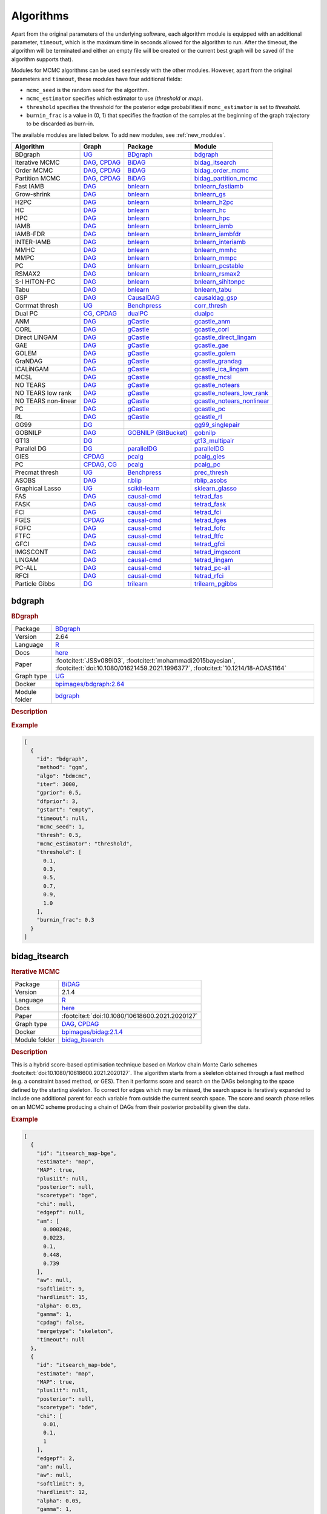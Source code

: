 .. _structure_learning_algorithms: 

Algorithms
=======================================

Apart from the original parameters of the underlying software, each algorithm module is equipped with an additional parameter, ``timeout``, which is the maximum time in seconds allowed for the algorithm to run.
After the timeout, the algorithm will be terminated and either an empty file will be created or the current best graph will be saved (if the algorithm supports that).

Modules for MCMC algorithms can be used seamlessly with the other modules. However, apart from the original parameters and ``timeout``, these modules have four additional fields:

* ``mcmc_seed`` is the random seed for the algorithm. 
* ``mcmc_estimator`` specifies which estimator to use (*threshold* or *map*). 
* ``threshold`` specifies the threshold for the posterior edge probabilities if ``mcmc_estimator`` is set to *threshold*. 
* ``burnin_frac`` is a value in (0, 1) that specifies the fraction of the samples at the beginning of the graph trajectory to be discarded as burn-in.

The available modules are listed below. 
To add new modules, see :ref:`new_modules`.

.. list-table:: 
   :header-rows: 1 

   * - Algorithm
     - Graph
     - Package
     - Module
   * - BDgraph
     - `UG <https://en.wikipedia.org/wiki/Graph_(discrete_mathematics)#Graph>`__
     - `BDgraph <https://cran.r-project.org/web/packages/BDgraph/index.html>`__
     - bdgraph_ 
   * - Iterative MCMC
     - `DAG <https://en.wikipedia.org/wiki/Directed_acyclic_graph>`__, `CPDAG <https://search.r-project.org/CRAN/refmans/pcalg/html/dag2cpdag.html>`__
     - `BiDAG <https://cran.r-project.org/web/packages/BiDAG/index.html>`__
     - bidag_itsearch_ 
   * - Order MCMC
     - `DAG <https://en.wikipedia.org/wiki/Directed_acyclic_graph>`__, `CPDAG <https://search.r-project.org/CRAN/refmans/pcalg/html/dag2cpdag.html>`__
     - `BiDAG <https://cran.r-project.org/web/packages/BiDAG/index.html>`__
     - bidag_order_mcmc_ 
   * - Partition MCMC
     - `DAG <https://en.wikipedia.org/wiki/Directed_acyclic_graph>`__, `CPDAG <https://search.r-project.org/CRAN/refmans/pcalg/html/dag2cpdag.html>`__
     - `BiDAG <https://cran.r-project.org/web/packages/BiDAG/index.html>`__
     - bidag_partition_mcmc_ 
   * - Fast IAMB
     - `DAG <https://en.wikipedia.org/wiki/Directed_acyclic_graph>`__
     - `bnlearn <https://www.bnlearn.com/>`__
     - bnlearn_fastiamb_ 
   * - Grow-shrink
     - `DAG <https://en.wikipedia.org/wiki/Directed_acyclic_graph>`__
     - `bnlearn <https://www.bnlearn.com/>`__
     - bnlearn_gs_ 
   * - H2PC
     - `DAG <https://en.wikipedia.org/wiki/Directed_acyclic_graph>`__
     - `bnlearn <https://www.bnlearn.com/>`__
     - bnlearn_h2pc_ 
   * - HC
     - `DAG <https://en.wikipedia.org/wiki/Directed_acyclic_graph>`__
     - `bnlearn <https://www.bnlearn.com/>`__
     - bnlearn_hc_ 
   * - HPC
     - `DAG <https://en.wikipedia.org/wiki/Directed_acyclic_graph>`__
     - `bnlearn <https://www.bnlearn.com/>`__
     - bnlearn_hpc_ 
   * - IAMB
     - `DAG <https://en.wikipedia.org/wiki/Directed_acyclic_graph>`__
     - `bnlearn <https://www.bnlearn.com/>`__
     - bnlearn_iamb_ 
   * - IAMB-FDR
     - `DAG <https://en.wikipedia.org/wiki/Directed_acyclic_graph>`__
     - `bnlearn <https://www.bnlearn.com/>`__
     - bnlearn_iambfdr_ 
   * - INTER-IAMB
     - `DAG <https://en.wikipedia.org/wiki/Directed_acyclic_graph>`__
     - `bnlearn <https://www.bnlearn.com/>`__
     - bnlearn_interiamb_ 
   * - MMHC
     - `DAG <https://en.wikipedia.org/wiki/Directed_acyclic_graph>`__
     - `bnlearn <https://www.bnlearn.com/>`__
     - bnlearn_mmhc_ 
   * - MMPC
     - `DAG <https://en.wikipedia.org/wiki/Directed_acyclic_graph>`__
     - `bnlearn <https://www.bnlearn.com/>`__
     - bnlearn_mmpc_ 
   * - PC
     - `DAG <https://en.wikipedia.org/wiki/Directed_acyclic_graph>`__
     - `bnlearn <https://www.bnlearn.com/>`__
     - bnlearn_pcstable_ 
   * - RSMAX2
     - `DAG <https://en.wikipedia.org/wiki/Directed_acyclic_graph>`__
     - `bnlearn <https://www.bnlearn.com/>`__
     - bnlearn_rsmax2_ 
   * - S-I HITON-PC
     - `DAG <https://en.wikipedia.org/wiki/Directed_acyclic_graph>`__
     - `bnlearn <https://www.bnlearn.com/>`__
     - bnlearn_sihitonpc_ 
   * - Tabu
     - `DAG <https://en.wikipedia.org/wiki/Directed_acyclic_graph>`__
     - `bnlearn <https://www.bnlearn.com/>`__
     - bnlearn_tabu_ 
   * - GSP
     - `DAG <https://en.wikipedia.org/wiki/Directed_acyclic_graph>`__
     - `CausalDAG <https://github.com/uhlerlab/causaldag>`__
     - causaldag_gsp_ 
   * - Corrmat thresh
     - `UG <https://en.wikipedia.org/wiki/Graph_(discrete_mathematics)#Graph>`__
     - `Benchpress <https://github.com/felixleopoldo/benchpress>`__
     - corr_thresh_ 
   * - Dual PC
     - `CG <https://en.wikipedia.org/wiki/Mixed_graph>`__, `CPDAG <https://search.r-project.org/CRAN/refmans/pcalg/html/dag2cpdag.html>`__
     - `dualPC <https://github.com/enricogiudice/dualPC>`__
     - dualpc_ 
   * - ANM
     - `DAG <https://en.wikipedia.org/wiki/Directed_acyclic_graph>`__
     - `gCastle <https://github.com/huawei-noah/trustworthyAI/tree/master/gcastle>`__
     - gcastle_anm_ 
   * - CORL
     - `DAG <https://en.wikipedia.org/wiki/Directed_acyclic_graph>`__
     - `gCastle <https://github.com/huawei-noah/trustworthyAI/tree/master/gcastle>`__
     - gcastle_corl_ 
   * - Direct LINGAM
     - `DAG <https://en.wikipedia.org/wiki/Directed_acyclic_graph>`__
     - `gCastle <https://github.com/huawei-noah/trustworthyAI/tree/master/gcastle>`__
     - gcastle_direct_lingam_ 
   * - GAE
     - `DAG <https://en.wikipedia.org/wiki/Directed_acyclic_graph>`__
     - `gCastle <https://github.com/huawei-noah/trustworthyAI/tree/master/gcastle>`__
     - gcastle_gae_ 
   * - GOLEM
     - `DAG <https://en.wikipedia.org/wiki/Directed_acyclic_graph>`__
     - `gCastle <https://github.com/huawei-noah/trustworthyAI/tree/master/gcastle>`__
     - gcastle_golem_ 
   * - GraNDAG
     - `DAG <https://en.wikipedia.org/wiki/Directed_acyclic_graph>`__
     - `gCastle <https://github.com/huawei-noah/trustworthyAI/tree/master/gcastle>`__
     - gcastle_grandag_ 
   * - ICALiNGAM
     - `DAG <https://en.wikipedia.org/wiki/Directed_acyclic_graph>`__
     - `gCastle <https://github.com/huawei-noah/trustworthyAI/tree/master/gcastle>`__
     - gcastle_ica_lingam_ 
   * - MCSL
     - `DAG <https://en.wikipedia.org/wiki/Directed_acyclic_graph>`__
     - `gCastle <https://github.com/huawei-noah/trustworthyAI/tree/master/gcastle>`__
     - gcastle_mcsl_ 
   * - NO TEARS
     - `DAG <https://en.wikipedia.org/wiki/Directed_acyclic_graph>`__
     - `gCastle <https://github.com/huawei-noah/trustworthyAI/tree/master/gcastle>`__
     - gcastle_notears_ 
   * - NO TEARS low rank
     - `DAG <https://en.wikipedia.org/wiki/Directed_acyclic_graph>`__
     - `gCastle <https://github.com/huawei-noah/trustworthyAI/tree/master/gcastle>`__
     - gcastle_notears_low_rank_ 
   * - NO TEARS non-linear
     - `DAG <https://en.wikipedia.org/wiki/Directed_acyclic_graph>`__
     - `gCastle <https://github.com/huawei-noah/trustworthyAI/tree/master/gcastle>`__
     - gcastle_notears_nonlinear_ 
   * - PC
     - `DAG <https://en.wikipedia.org/wiki/Directed_acyclic_graph>`__
     - `gCastle <https://github.com/huawei-noah/trustworthyAI/tree/master/gcastle>`__
     - gcastle_pc_ 
   * - RL
     - `DAG <https://en.wikipedia.org/wiki/Directed_acyclic_graph>`__
     - `gCastle <https://github.com/huawei-noah/trustworthyAI/tree/master/gcastle>`__
     - gcastle_rl_ 
   * - GG99
     - `DG <https://en.wikipedia.org/wiki/Chordal_graph>`__
     - 
     - gg99_singlepair_ 
   * - GOBNILP
     - `DAG <https://en.wikipedia.org/wiki/Directed_acyclic_graph>`__
     - `GOBNILP (BitBucket) <https://bitbucket.org/jamescussens/gobnilp>`__
     - gobnilp_ 
   * - GT13
     - `DG <https://en.wikipedia.org/wiki/Chordal_graph>`__
     - 
     - gt13_multipair_ 
   * - Parallel DG
     - `DG <https://en.wikipedia.org/wiki/Chordal_graph>`__
     - `parallelDG <https://github.com/melmasri/parallelDG>`__
     - parallelDG_ 
   * - GIES
     - `CPDAG <https://search.r-project.org/CRAN/refmans/pcalg/html/dag2cpdag.html>`__
     - `pcalg <https://cran.r-project.org/web/packages/pcalg/index.html>`__
     - pcalg_gies_ 
   * - PC
     - `CPDAG <https://search.r-project.org/CRAN/refmans/pcalg/html/dag2cpdag.html>`__, `CG <https://en.wikipedia.org/wiki/Mixed_graph>`__
     - `pcalg <https://cran.r-project.org/web/packages/pcalg/index.html>`__
     - pcalg_pc_ 
   * - Precmat thresh
     - `UG <https://en.wikipedia.org/wiki/Graph_(discrete_mathematics)#Graph>`__
     - `Benchpress <https://github.com/felixleopoldo/benchpress>`__
     - prec_thresh_ 
   * - ASOBS
     - `DAG <https://en.wikipedia.org/wiki/Directed_acyclic_graph>`__
     - `r.blip <https://cran.r-project.org/web/packages/r.blip/index.html>`__
     - rblip_asobs_ 
   * - Graphical Lasso
     - `UG <https://en.wikipedia.org/wiki/Graph_(discrete_mathematics)#Graph>`__
     - `scikit-learn <https://scikit-learn.org/0.22/>`__
     - sklearn_glasso_ 
   * - FAS
     - `DAG <https://en.wikipedia.org/wiki/Directed_acyclic_graph>`__
     - `causal-cmd <https://github.com/bd2kccd/causal-cmd>`__
     - tetrad_fas_ 
   * - FASK
     - `DAG <https://en.wikipedia.org/wiki/Directed_acyclic_graph>`__
     - `causal-cmd <https://github.com/bd2kccd/causal-cmd>`__
     - tetrad_fask_ 
   * - FCI
     - `DAG <https://en.wikipedia.org/wiki/Directed_acyclic_graph>`__
     - `causal-cmd <https://github.com/bd2kccd/causal-cmd>`__
     - tetrad_fci_ 
   * - FGES
     - `CPDAG <https://search.r-project.org/CRAN/refmans/pcalg/html/dag2cpdag.html>`__
     - `causal-cmd <https://github.com/bd2kccd/causal-cmd>`__
     - tetrad_fges_ 
   * - FOFC
     - `DAG <https://en.wikipedia.org/wiki/Directed_acyclic_graph>`__
     - `causal-cmd <https://github.com/bd2kccd/causal-cmd>`__
     - tetrad_fofc_ 
   * - FTFC
     - `DAG <https://en.wikipedia.org/wiki/Directed_acyclic_graph>`__
     - `causal-cmd <https://github.com/bd2kccd/causal-cmd>`__
     - tetrad_ftfc_ 
   * - GFCI
     - `DAG <https://en.wikipedia.org/wiki/Directed_acyclic_graph>`__
     - `causal-cmd <https://github.com/bd2kccd/causal-cmd>`__
     - tetrad_gfci_ 
   * - IMGSCONT
     - `DAG <https://en.wikipedia.org/wiki/Directed_acyclic_graph>`__
     - `causal-cmd <https://github.com/bd2kccd/causal-cmd>`__
     - tetrad_imgscont_ 
   * - LINGAM
     - `DAG <https://en.wikipedia.org/wiki/Directed_acyclic_graph>`__
     - `causal-cmd <https://github.com/bd2kccd/causal-cmd>`__
     - tetrad_lingam_ 
   * - PC-ALL
     - `DAG <https://en.wikipedia.org/wiki/Directed_acyclic_graph>`__
     - `causal-cmd <https://github.com/bd2kccd/causal-cmd>`__
     - tetrad_pc-all_ 
   * - RFCI
     - `DAG <https://en.wikipedia.org/wiki/Directed_acyclic_graph>`__
     - `causal-cmd <https://github.com/bd2kccd/causal-cmd>`__
     - tetrad_rfci_ 
   * - Particle Gibbs
     - `DG <https://en.wikipedia.org/wiki/Chordal_graph>`__
     - `trilearn <https://github.com/felixleopoldo/trilearn>`__
     - trilearn_pgibbs_ 





.. _bdgraph: 

bdgraph 
-----------

.. rubric:: BDgraph

.. list-table:: 

   * - Package
     - `BDgraph <https://cran.r-project.org/web/packages/BDgraph/index.html>`__
   * - Version
     - 2.64
   * - Language
     - `R <https://www.r-project.org/>`__
   * - Docs
     - `here <https://cran.r-project.org/web/packages/BDgraph/BDgraph.pdf>`__
   * - Paper
     - :footcite:t:`JSSv089i03`, :footcite:t:`mohammadi2015bayesian`, :footcite:t:`doi:10.1080/01621459.2021.1996377`, :footcite:t:`10.1214/18-AOAS1164`
   * - Graph type
     - `UG <https://en.wikipedia.org/wiki/Graph_(discrete_mathematics)#Graph>`__
   * - Docker 
     - `bpimages/bdgraph:2.64 <https://hub.docker.com/r/bpimages/bdgraph/tags>`__

   * - Module folder
     - `bdgraph <https://github.com/felixleopoldo/benchpress/tree/master/workflow/rules/structure_learning_algorithms/bdgraph>`__



.. rubric:: Description






.. rubric:: Example


.. code-block:: json


    [
      {
        "id": "bdgraph",
        "method": "ggm",
        "algo": "bdmcmc",
        "iter": 3000,
        "gprior": 0.5,
        "dfprior": 3,
        "gstart": "empty",
        "timeout": null,
        "mcmc_seed": 1,
        "thresh": 0.5,
        "mcmc_estimator": "threshold",
        "threshold": [
          0.1,
          0.3,
          0.5,
          0.7,
          0.9,
          1.0
        ],
        "burnin_frac": 0.3
      }
    ]

.. footbibliography::



.. _bidag_itsearch: 

bidag_itsearch 
------------------

.. rubric:: Iterative MCMC

.. list-table:: 

   * - Package
     - `BiDAG <https://cran.r-project.org/web/packages/BiDAG/index.html>`__
   * - Version
     - 2.1.4
   * - Language
     - `R <https://www.r-project.org/>`__
   * - Docs
     - `here <https://cran.r-project.org/web/packages/BiDAG/BiDAG.pdf>`__
   * - Paper
     - :footcite:t:`doi:10.1080/10618600.2021.2020127`
   * - Graph type
     - `DAG <https://en.wikipedia.org/wiki/Directed_acyclic_graph>`__, `CPDAG <https://search.r-project.org/CRAN/refmans/pcalg/html/dag2cpdag.html>`__
   * - Docker 
     - `bpimages/bidag:2.1.4 <https://hub.docker.com/r/bpimages/bidag/tags>`__

   * - Module folder
     - `bidag_itsearch <https://github.com/felixleopoldo/benchpress/tree/master/workflow/rules/structure_learning_algorithms/bidag_itsearch>`__



.. rubric:: Description

This is a hybrid score-based optimisation technique based on Markov chain Monte Carlo
schemes :footcite:t:`doi:10.1080/10618600.2021.2020127`. The algorithm starts from a skeleton obtained
through a fast method (e.g. a constraint based method, or GES). Then it performs score and
search on the DAGs belonging to the space defined by the starting skeleton. To correct for
edges which may be missed, the search space is iteratively expanded to include one additional
parent for each variable from outside the current search space. The score and search phase relies
on an MCMC scheme producing a chain of DAGs from their posterior probability given the data.



.. rubric:: Example


.. code-block:: json


    [
      {
        "id": "itsearch_map-bge",
        "estimate": "map",
        "MAP": true,
        "plus1it": null,
        "posterior": null,
        "scoretype": "bge",
        "chi": null,
        "edgepf": null,
        "am": [
          0.000248,
          0.0223,
          0.1,
          0.448,
          0.739
        ],
        "aw": null,
        "softlimit": 9,
        "hardlimit": 15,
        "alpha": 0.05,
        "gamma": 1,
        "cpdag": false,
        "mergetype": "skeleton",
        "timeout": null
      },
      {
        "id": "itsearch_map-bde",
        "estimate": "map",
        "MAP": true,
        "plus1it": null,
        "posterior": null,
        "scoretype": "bde",
        "chi": [
          0.01,
          0.1,
          1
        ],
        "edgepf": 2,
        "am": null,
        "aw": null,
        "softlimit": 9,
        "hardlimit": 12,
        "alpha": 0.05,
        "gamma": 1,
        "cpdag": false,
        "mergetype": "skeleton",
        "timeout": null
      }
    ]

.. footbibliography::



.. _bidag_order_mcmc: 

bidag_order_mcmc 
--------------------

.. rubric:: Order MCMC

.. list-table:: 

   * - Package
     - `BiDAG <https://cran.r-project.org/web/packages/BiDAG/index.html>`__
   * - Version
     - 2.1.4
   * - Language
     - `R <https://www.r-project.org/>`__
   * - Docs
     - `here <https://cran.r-project.org/web/packages/BiDAG/BiDAG.pdf>`__
   * - Paper
     - :footcite:t:`friedman2003being`, :footcite:t:`doi:10.1080/10618600.2021.2020127`
   * - Graph type
     - `DAG <https://en.wikipedia.org/wiki/Directed_acyclic_graph>`__, `CPDAG <https://search.r-project.org/CRAN/refmans/pcalg/html/dag2cpdag.html>`__
   * - Docker 
     - `bpimages/bidag:2.1.4 <https://hub.docker.com/r/bpimages/bidag/tags>`__

   * - Module folder
     - `bidag_order_mcmc <https://github.com/felixleopoldo/benchpress/tree/master/workflow/rules/structure_learning_algorithms/bidag_order_mcmc>`__



.. rubric:: Description

This technique relies on a Bayesian perspective on structure learning, where the score of a DAG
is defined as its posterior distribution. To overcome the limitation of simple structure-based
MCMC schemes, :footcite:t:`friedman2003being` turned to a score defined as the sum of the
posterior scores of all DAG which are consistent with a given topological ordering of the
nodes. One can then run a Metropolis-Hasting algorithm to sample from the distribution
induced by the order score, and later draw a DAG consistent with the order. This strategy
substantially improves convergence with respect to earlier structure MCMC scheme, though it
unfortunately produces a biased sample on the space of DAGs. The implementation considered
in Benchpress is a hybrid version with the sampling performed on a restricted search space
initialised with constraint-based testing and improved with a score-based search :footcite:t:`doi:10.1080/10618600.2021.2020127`.

.. rubric:: Some fields described 
* ``startspace_algorithm`` Algorithm to use for initial search space. This should be the ID of another algorithm object. It corresponds to the original startspace parameter in the R package. 
.. rubric:: Example


.. code-block:: json


    [
      {
        "id": "omcmc_itmap-bge",
        "startspace_algorithm": "itsearch_map-bge_am01_endspace",
        "plus1": true,
        "scoretype": "bge",
        "chi": null,
        "edgepf": null,
        "aw": null,
        "am": [
          0.01,
          0.1,
          0.05
        ],
        "alpha": 0.01,
        "gamma": 1,
        "stepsave": null,
        "iterations": null,
        "MAP": true,
        "cpdag": false,
        "timeout": null,
        "mcmc_seed": 1,
        "threshold": 0.5,
        "mcmc_estimator": "threshold",
        "burnin_frac": 0.5
      },
      {
        "id": "omcmc_itmap-bde",
        "plus1": true,
        "startspace_algorithm": "itsearch_map-bde",
        "scoretype": "bde",
        "chi": [
          0.01,
          0.1,
          1,
          2
        ],
        "edgepf": 2,
        "aw": null,
        "am": null,
        "alpha": 0.05,
        "gamma": 1,
        "stepsave": null,
        "iterations": null,
        "MAP": true,
        "cpdag": false,
        "mcmc_seed": 1,
        "threshold": [
          0.5
        ],
        "burnin_frac": 0,
        "mcmc_estimator": "threshold",
        "timeout": null
      }
    ]

.. footbibliography::



.. _bidag_partition_mcmc: 

bidag_partition_mcmc 
------------------------

.. rubric:: Partition MCMC

.. list-table:: 

   * - Package
     - `BiDAG <https://cran.r-project.org/web/packages/BiDAG/index.html>`__
   * - Version
     - 2.1.4
   * - Language
     - `R <https://www.r-project.org/>`__
   * - Docs
     - `here <https://cran.r-project.org/web/packages/BiDAG/BiDAG.pdf>`__
   * - Paper
     - :footcite:t:`doi:10.1080/01621459.2015.1133426`
   * - Graph type
     - `DAG <https://en.wikipedia.org/wiki/Directed_acyclic_graph>`__, `CPDAG <https://search.r-project.org/CRAN/refmans/pcalg/html/dag2cpdag.html>`__
   * - Docker 
     - `bpimages/bidag:2.1.4 <https://hub.docker.com/r/bpimages/bidag/tags>`__

   * - Module folder
     - `bidag_partition_mcmc <https://github.com/felixleopoldo/benchpress/tree/master/workflow/rules/structure_learning_algorithms/bidag_partition_mcmc>`__



.. rubric:: Description

Abstract: 
Acyclic digraphs are the underlying representation of Bayesian networks, a widely used class of probabilistic graphical models. Learning the underlying graph from data is a way of gaining insights about the structural properties of a domain. Structure learning forms one of the inference challenges of statistical graphical models. Markov chain Monte Carlo (MCMC) methods, notably structure MCMC, to sample graphs from the posterior distribution given the data are probably the only viable option for Bayesian model averaging. Score modularity and restrictions on the number of parents of each node allow the graphs to be grouped into larger collections, which can be scored as a whole to improve the chain’s convergence. Current examples of algorithms taking advantage of grouping are the biased order MCMC, which acts on the alternative space of permuted triangular matrices, and nonergodic edge reversal moves. Here, we propose a novel algorithm, which employs the underlying combinatorial structure of DAGs to define a new grouping. As a result convergence is improved compared to structure MCMC, while still retaining the property of producing an unbiased sample. Finally, the method can be combined with edge reversal moves to improve the sampler further. Supplementary materials for this article are available online.

.. rubric:: Example


.. code-block:: json


    [
      {
        "id": "partition_itmap-bge",
        "startspace_algorithm": "itsearch_map-bge_am01_endspace",
        "verbose": true,
        "scoretype": "bge",
        "chi": null,
        "edgepf": null,
        "aw": null,
        "am": [
          0.01,
          0.1,
          0.05
        ],
        "gamma": 1,
        "stepsave": null,
        "iterations": null,
        "timeout": null,
        "mcmc_seed": 1,
        "threshold": 0.5,
        "mcmc_estimator": "threshold",
        "burnin_frac": 0.5
      },
      {
        "id": "partition_itmap-bde",
        "startspace_algorithm": "itsearch_map-bde_endspace",
        "verbose": true,
        "scoretype": "bde",
        "chi": [
          0.01,
          0.1,
          1,
          2
        ],
        "edgepf": 2,
        "aw": null,
        "am": null,
        "gamma": 1,
        "stepsave": null,
        "iterations": null,
        "timeout": null,
        "mcmc_seed": 1,
        "threshold": 0.5,
        "mcmc_estimator": "threshold",
        "burnin_frac": 0.5
      }
    ]

.. footbibliography::



.. _bnlearn_fastiamb: 

bnlearn_fastiamb 
--------------------

.. rubric:: Fast IAMB

.. list-table:: 

   * - Package
     - `bnlearn <https://www.bnlearn.com/>`__
   * - Version
     - 4.8.1
   * - Language
     - `R <https://www.r-project.org/>`__
   * - Docs
     - `here <https://www.bnlearn.com/documentation/man/constraint.html>`__
   * - Paper
     - :footcite:t:`1565788`
   * - Graph type
     - `DAG <https://en.wikipedia.org/wiki/Directed_acyclic_graph>`__
   * - Docker 
     - `bpimages/bnlearn:4.8.1 <https://hub.docker.com/r/bpimages/bnlearn/tags>`__

   * - Module folder
     - `bnlearn_fastiamb <https://github.com/felixleopoldo/benchpress/tree/master/workflow/rules/structure_learning_algorithms/bnlearn_fastiamb>`__



.. rubric:: Description

From bnlearn: a variant of IAMB which uses speculative stepwise forward selection to reduce the number of conditional independence tests.

.. rubric:: Example


.. code-block:: json


    [
      {
        "id": "fastiamb-zf",
        "alpha": [
          0.01,
          0.05
        ],
        "test": "zf",
        "B": null,
        "maxsx": null,
        "debug": false,
        "undirected": false,
        "timeout": null
      },
      {
        "id": "fastiamb-mi",
        "alpha": [
          0.01,
          0.05,
          0.1,
          0.2
        ],
        "test": "mi",
        "B": null,
        "maxsx": null,
        "debug": false,
        "undirected": false,
        "timeout": null
      }
    ]

.. footbibliography::



.. _bnlearn_gs: 

bnlearn_gs 
--------------

.. rubric:: Grow-shrink

.. list-table:: 

   * - Package
     - `bnlearn <https://www.bnlearn.com/>`__
   * - Version
     - 4.8.1
   * - Language
     - `R <https://www.r-project.org/>`__
   * - Docs
     - `here <https://www.bnlearn.com/documentation/man/constraint.html>`__
   * - Paper
     - :footcite:t:`margaritis2003learning`
   * - Graph type
     - `DAG <https://en.wikipedia.org/wiki/Directed_acyclic_graph>`__
   * - Docker 
     - `bpimages/bnlearn:4.8.1 <https://hub.docker.com/r/bpimages/bnlearn/tags>`__

   * - Module folder
     - `bnlearn_gs <https://github.com/felixleopoldo/benchpress/tree/master/workflow/rules/structure_learning_algorithms/bnlearn_gs>`__



.. rubric:: Description

The grow-shrink (GS) algorithm is based on the Markov blanket of the nodes in a DAG. For
a specific node, the Markov blanket it the set of nodes which conditioning upon renders it
conditionally independent from all other variables :footcite:t:`margaritis2003learning`. It is a constraint-based
method which estimates the Markov blanket of a node in a two-stage forward-backward proce-
dure using conditional independence tests. The Markov blankets are used to first estimate an
undirected graph and then estimate a DAG in a four-step procedure.

.. rubric:: Example


.. code-block:: json


    [
      {
        "id": "gs-mi",
        "alpha": [
          0.01,
          0.05,
          0.1,
          0.2
        ],
        "test": "mi",
        "B": null,
        "maxsx": null,
        "debug": false,
        "undirected": false,
        "timeout": null
      },
      {
        "id": "gs-zf",
        "alpha": [
          0.01,
          0.05
        ],
        "test": "zf",
        "B": null,
        "maxsx": null,
        "debug": false,
        "undirected": false,
        "timeout": null
      }
    ]

.. footbibliography::



.. _bnlearn_h2pc: 

bnlearn_h2pc 
----------------

.. rubric:: H2PC

.. list-table:: 

   * - Package
     - `bnlearn <https://www.bnlearn.com/>`__
   * - Version
     - 4.8.1
   * - Language
     - `R <https://www.r-project.org/>`__
   * - Docs
     - `here <https://www.bnlearn.com/documentation/man/constraint.html>`__
   * - Paper
     - :footcite:t:`GASSE20146755`
   * - Graph type
     - `DAG <https://en.wikipedia.org/wiki/Directed_acyclic_graph>`__
   * - Docker 
     - `bpimages/bnlearn:4.8.1 <https://hub.docker.com/r/bpimages/bnlearn/tags>`__

   * - Module folder
     - `bnlearn_h2pc <https://github.com/felixleopoldo/benchpress/tree/master/workflow/rules/structure_learning_algorithms/bnlearn_h2pc>`__



.. rubric:: Description

Abstract: We present a novel hybrid algorithm for Bayesian network structure learning, called H2PC. It first reconstructs the skeleton of a Bayesian network and then performs a Bayesian-scoring greedy hill-climbing search to orient the edges. The algorithm is based on divide-and-conquer constraint-based subroutines to learn the local structure around a target variable. We conduct two series of experimental comparisons of H2PC against Max–Min Hill-Climbing (MMHC), which is currently the most powerful state-of-the-art algorithm for Bayesian network structure learning. First, we use eight well-known Bayesian network benchmarks with various data sizes to assess the quality of the learned structure returned by the algorithms. Our extensive experiments show that H2PC outperforms MMHC in terms of goodness of fit to new data and quality of the network structure with respect to the true dependence structure of the data. Second, we investigate H2PC’s ability to solve the multi-label learning problem. We provide theoretical results to characterize and identify graphically the so-called minimal label powersets that appear as irreducible factors in the joint distribution under the faithfulness condition. The multi-label learning problem is then decomposed into a series of multi-class classification problems, where each multi-class variable encodes a label powerset. H2PC is shown to compare favorably to MMHC in terms of global classification accuracy over ten multi-label data sets covering different application domains. Overall, our experiments support the conclusions that local structural learning with H2PC in the form of local neighborhood induction is a theoretically well-motivated and empirically effective learning framework that is well suited to multi-label learning. The source code (in R) of H2PC as well as all data sets used for the empirical tests are publicly available.

.. rubric:: Example


.. code-block:: json


    [
      {
        "id": "h2pc-bge-zf",
        "alpha": [
          0.001,
          0.01,
          0.05,
          0.1
        ],
        "score": "bge",
        "test": "zf",
        "iss": 1,
        "issmu": 1,
        "issw": null,
        "l": 5,
        "k": 1,
        "prior": "uniform",
        "beta": null,
        "timeout": null
      },
      {
        "id": "h2pc-bde",
        "alpha": [
          0.001,
          0.01,
          0.05,
          0.1
        ],
        "score": "bge",
        "test": "zf",
        "iss": 1,
        "issmu": null,
        "issw": null,
        "l": 5,
        "k": 1,
        "prior": "uniform",
        "beta": null,
        "timeout": null
      }
    ]

.. footbibliography::



.. _bnlearn_hc: 

bnlearn_hc 
--------------

.. rubric:: HC

.. list-table:: 

   * - Package
     - `bnlearn <https://www.bnlearn.com/>`__
   * - Version
     - 4.8.1
   * - Language
     - `R <https://www.r-project.org/>`__
   * - Docs
     - `here <https://www.bnlearn.com/documentation/man/constraint.html>`__
   * - Paper
     - :footcite:t:`scutari2019learning`, :footcite:t:`norvig2002modern`
   * - Graph type
     - `DAG <https://en.wikipedia.org/wiki/Directed_acyclic_graph>`__
   * - Docker 
     - `bpimages/bnlearn:4.8.1 <https://hub.docker.com/r/bpimages/bnlearn/tags>`__

   * - Module folder
     - `bnlearn_hc <https://github.com/felixleopoldo/benchpress/tree/master/workflow/rules/structure_learning_algorithms/bnlearn_hc>`__



.. rubric:: Description

Hill climbing (HC) is a score-based algorithm which starts with a DAG with no edges and
adds, deletes or reverses edges in a greedy manner until an optimum is reached.

.. rubric:: Example


.. code-block:: json


    [
      {
        "id": "hc-bde",
        "score": "bde",
        "iss": [
          0.001,
          0.01,
          0.1
        ],
        "issmu": null,
        "issw": null,
        "l": 5,
        "k": 1,
        "prior": "uniform",
        "beta": 1,
        "restart": 0,
        "perturb": 1,
        "timeout": null
      },
      {
        "id": "hc-bge",
        "score": "bge",
        "iss": 1,
        "issmu": [
          0.0001,
          0.001,
          0.01,
          0.05
        ],
        "issw": null,
        "l": 5,
        "k": 1,
        "prior": "uniform",
        "beta": 1,
        "restart": 0,
        "perturb": 1,
        "timeout": null
      }
    ]

.. footbibliography::



.. _bnlearn_hpc: 

bnlearn_hpc 
---------------

.. rubric:: HPC

.. list-table:: 

   * - Package
     - `bnlearn <https://www.bnlearn.com/>`__
   * - Version
     - 4.8.1
   * - Language
     - `R <https://www.r-project.org/>`__
   * - Docs
     - `here <https://www.bnlearn.com/documentation/man/constraint.html>`__
   * - Paper
     - :footcite:t:`GASSE20146755`
   * - Graph type
     - `DAG <https://en.wikipedia.org/wiki/Directed_acyclic_graph>`__
   * - Docker 
     - `bpimages/bnlearn:4.8.1 <https://hub.docker.com/r/bpimages/bnlearn/tags>`__

   * - Module folder
     - `bnlearn_hpc <https://github.com/felixleopoldo/benchpress/tree/master/workflow/rules/structure_learning_algorithms/bnlearn_hpc>`__



.. rubric:: Description

From bnlearn: an algorithm building on iamb.fdr to learn the parents and children of each node like mmpc and si.hiton.pc. The reference publication is the same as that for Hybrid HPC.

.. rubric:: Example


.. code-block:: json


    [
      {
        "id": "hpc-zf",
        "alpha": [
          0.01,
          0.05
        ],
        "test": "zf",
        "B": null,
        "maxsx": null,
        "debug": false,
        "undirected": false,
        "timeout": null
      },
      {
        "id": "hpc-mi",
        "alpha": [
          0.01,
          0.05,
          0.1,
          0.2
        ],
        "test": "mi",
        "B": null,
        "maxsx": null,
        "debug": false,
        "undirected": false,
        "timeout": null
      }
    ]

.. footbibliography::



.. _bnlearn_iamb: 

bnlearn_iamb 
----------------

.. rubric:: IAMB

.. list-table:: 

   * - Package
     - `bnlearn <https://www.bnlearn.com/>`__
   * - Version
     - 4.8.1
   * - Language
     - `R <https://www.r-project.org/>`__
   * - Docs
     - `here <https://www.bnlearn.com/documentation/man/constraint.html>`__
   * - Paper
     - :footcite:t:`tsamardinos2003algorithms`
   * - Graph type
     - `DAG <https://en.wikipedia.org/wiki/Directed_acyclic_graph>`__
   * - Docker 
     - `bpimages/bnlearn:4.8.1 <https://hub.docker.com/r/bpimages/bnlearn/tags>`__

   * - Module folder
     - `bnlearn_iamb <https://github.com/felixleopoldo/benchpress/tree/master/workflow/rules/structure_learning_algorithms/bnlearn_iamb>`__



.. rubric:: Description

.. rubric:: Example


.. code-block:: json


    [
      {
        "id": "iamb-zf",
        "alpha": [
          0.01,
          0.05
        ],
        "test": "zf",
        "B": null,
        "maxsx": null,
        "debug": false,
        "undirected": false,
        "timeout": null
      },
      {
        "id": "iamb-mi",
        "alpha": [
          0.01,
          0.05
        ],
        "test": "mi",
        "B": null,
        "maxsx": null,
        "debug": false,
        "undirected": false,
        "timeout": null
      }
    ]

.. footbibliography::



.. _bnlearn_iambfdr: 

bnlearn_iambfdr 
-------------------

.. rubric:: IAMB-FDR

.. list-table:: 

   * - Package
     - `bnlearn <https://www.bnlearn.com/>`__
   * - Version
     - 4.8.1
   * - Language
     - `R <https://www.r-project.org/>`__
   * - Docs
     - `here <https://www.bnlearn.com/documentation/man/constraint.html>`__
   * - Paper
     - :footcite:t:`10.1007/978-3-540-78757-0_15`
   * - Graph type
     - `DAG <https://en.wikipedia.org/wiki/Directed_acyclic_graph>`__
   * - Docker 
     - `bpimages/bnlearn:4.8.1 <https://hub.docker.com/r/bpimages/bnlearn/tags>`__

   * - Module folder
     - `bnlearn_iambfdr <https://github.com/felixleopoldo/benchpress/tree/master/workflow/rules/structure_learning_algorithms/bnlearn_iambfdr>`__



.. rubric:: Description

Abstract: In many cases what matters is not whether a false discovery is made or not but the expected proportion of false discoveries among all the discoveries made, i.e. the so-called false discovery rate (FDR). We present an algorithm aiming at controlling the FDR of edges when learning Gaussian graphical models (GGMs). The algorithm is particularly suitable when dealing with more nodes than samples, e.g. when learning GGMs of gene networks from gene expression data. We illustrate this on the Rosetta compendium [8].

.. rubric:: Example


.. code-block:: json


    [
      {
        "id": "iambfdr-zf",
        "alpha": [
          0.01,
          0.05
        ],
        "test": "zf",
        "B": null,
        "maxsx": null,
        "debug": false,
        "undirected": false,
        "timeout": null
      },
      {
        "id": "iambfdr-mi",
        "alpha": [
          0.01,
          0.05
        ],
        "test": "mi",
        "B": null,
        "maxsx": null,
        "debug": false,
        "undirected": false,
        "timeout": null
      }
    ]

.. footbibliography::



.. _bnlearn_interiamb: 

bnlearn_interiamb 
---------------------

.. rubric:: INTER-IAMB

.. list-table:: 

   * - Package
     - `bnlearn <https://www.bnlearn.com/>`__
   * - Version
     - 4.8.1
   * - Language
     - `R <https://www.r-project.org/>`__
   * - Docs
     - `here <https://www.bnlearn.com/documentation/man/constraint.html>`__
   * - Paper
     - :footcite:t:`1565788`
   * - Graph type
     - `DAG <https://en.wikipedia.org/wiki/Directed_acyclic_graph>`__
   * - Docker 
     - `bpimages/bnlearn:4.8.1 <https://hub.docker.com/r/bpimages/bnlearn/tags>`__

   * - Module folder
     - `bnlearn_interiamb <https://github.com/felixleopoldo/benchpress/tree/master/workflow/rules/structure_learning_algorithms/bnlearn_interiamb>`__



.. rubric:: Description

As in GS, this algorithm is also based on the Markov blanket method to first determine the
undirected skeleton. However, in incremental association Markov blanket (inter-IAMB) the
variable to be included in the Markov blankets are not considered in static order as in GS
and the forward-backward stages are combined into a single procedure, which has the effect of
reducing the size of the blankets.

.. rubric:: Example


.. code-block:: json


    [
      {
        "id": "interiamb-zf",
        "alpha": [
          0.01,
          0.05
        ],
        "test": "zf",
        "B": null,
        "maxsx": null,
        "debug": false,
        "undirected": false,
        "timeout": null
      },
      {
        "id": "interiamb-mi",
        "alpha": [
          0.01,
          0.05
        ],
        "test": "mi",
        "B": null,
        "maxsx": null,
        "debug": false,
        "undirected": false,
        "timeout": null
      }
    ]

.. footbibliography::



.. _bnlearn_mmhc: 

bnlearn_mmhc 
----------------

.. rubric:: MMHC

.. list-table:: 

   * - Package
     - `bnlearn <https://www.bnlearn.com/>`__
   * - Version
     - 4.8.1
   * - Language
     - `R <https://www.r-project.org/>`__
   * - Docs
     - `here <https://www.bnlearn.com/documentation/man/constraint.html>`__
   * - Paper
     - :footcite:t:`tsamardinos2006max`
   * - Graph type
     - `DAG <https://en.wikipedia.org/wiki/Directed_acyclic_graph>`__
   * - Docker 
     - `bpimages/bnlearn:4.8.1 <https://hub.docker.com/r/bpimages/bnlearn/tags>`__

   * - Module folder
     - `bnlearn_mmhc <https://github.com/felixleopoldo/benchpress/tree/master/workflow/rules/structure_learning_algorithms/bnlearn_mmhc>`__



.. rubric:: Description

Max-min hill-climbing (MMHC) is a hybrid method which first estimates the skeleton of a
DAG using an algorithm called Max-Min Parents and Children and then performs a greedy
hill-climbing search to orient the edges with respect to a Bayesian score. It is a popular approach used as standard benchmark and also well suited for high-
dimensional domains.

.. rubric:: Example


.. code-block:: json


    [
      {
        "id": "mmhc-bde-mi",
        "alpha": [
          0.01,
          0.05,
          0.1
        ],
        "test": "mi",
        "score": "bde",
        "iss": 0.1,
        "issmu": 1,
        "issw": null,
        "l": 5,
        "k": 1,
        "prior": "uniform",
        "beta": 1,
        "timeout": null
      },
      {
        "id": "mmhc-bge-zf",
        "alpha": [
          0.001,
          0.01,
          0.05,
          0.1
        ],
        "score": "bge",
        "test": "zf",
        "iss": 1,
        "issmu": 1,
        "issw": null,
        "l": 5,
        "k": 1,
        "prior": "uniform",
        "beta": null,
        "timeout": null
      }
    ]

.. footbibliography::



.. _bnlearn_mmpc: 

bnlearn_mmpc 
----------------

.. rubric:: MMPC

.. list-table:: 

   * - Package
     - `bnlearn <https://www.bnlearn.com/>`__
   * - Version
     - 4.8.1
   * - Language
     - `R <https://www.r-project.org/>`__
   * - Docs
     - `here <https://www.bnlearn.com/documentation/man/constraint.html>`__
   * - Paper
     - :footcite:t:`10.1145/956750.956838`
   * - Graph type
     - `DAG <https://en.wikipedia.org/wiki/Directed_acyclic_graph>`__
   * - Docker 
     - `bpimages/bnlearn:4.8.1 <https://hub.docker.com/r/bpimages/bnlearn/tags>`__

   * - Module folder
     - `bnlearn_mmpc <https://github.com/felixleopoldo/benchpress/tree/master/workflow/rules/structure_learning_algorithms/bnlearn_mmpc>`__



.. rubric:: Description

Abstract: Data Mining with Bayesian Network learning has two important characteristics: under conditions learned edges between variables correspond to casual influences, and second, for every variable T in the network a special subset (Markov Blanket) identifiable by the network is the minimal variable set required to predict T. However, all known algorithms learning a complete BN do not scale up beyond a few hundred variables. On the other hand, all known sound algorithms learning a local region of the network require an exponential number of training instances to the size of the learned region.The contribution of this paper is two-fold. We introduce a novel local algorithm that returns all variables with direct edges to and from a target variable T as well as a local algorithm that returns the Markov Blanket of T. Both algorithms (i) are sound, (ii) can be run efficiently in datasets with thousands of variables, and (iii) significantly outperform in terms of approximating the true neighborhood previous state-of-the-art algorithms using only a fraction of the training size required by the existing methods. A fundamental difference between our approach and existing ones is that the required sample depends on the generating graph connectivity and not the size of the local region; this yields up to exponential savings in sample relative to previously known algorithms. The results presented here are promising not only for discovery of local causal structure, and variable selection for classification, but also for the induction of complete BNs.

.. rubric:: Example


.. code-block:: json


    [
      {
        "id": "mmpc-zf",
        "alpha": [
          0.01,
          0.05
        ],
        "test": "zf",
        "B": null,
        "maxsx": null,
        "debug": false,
        "undirected": false,
        "timeout": null
      },
      {
        "id": "mmpc-mi",
        "alpha": [
          0.01,
          0.05
        ],
        "test": "mi",
        "B": null,
        "maxsx": null,
        "debug": false,
        "undirected": false,
        "timeout": null
      }
    ]

.. footbibliography::



.. _bnlearn_pcstable: 

bnlearn_pcstable 
--------------------

.. rubric:: PC

.. list-table:: 

   * - Package
     - `bnlearn <https://www.bnlearn.com/>`__
   * - Version
     - 4.8.1
   * - Language
     - `R <https://www.r-project.org/>`__
   * - Docs
     - `here <https://www.bnlearn.com/documentation/man/constraint.html>`__
   * - Paper
     - :footcite:t:`doi:10.1177/089443939100900106`
   * - Graph type
     - `DAG <https://en.wikipedia.org/wiki/Directed_acyclic_graph>`__
   * - Docker 
     - `bpimages/bnlearn:4.8.1 <https://hub.docker.com/r/bpimages/bnlearn/tags>`__

   * - Module folder
     - `bnlearn_pcstable <https://github.com/felixleopoldo/benchpress/tree/master/workflow/rules/structure_learning_algorithms/bnlearn_pcstable>`__



.. rubric:: Description

.. rubric:: Example


.. code-block:: json


    [
      {
        "id": "pcstable-zf",
        "alpha": [
          0.01,
          0.05
        ],
        "test": "zf",
        "B": null,
        "maxsx": null,
        "debug": false,
        "undirected": false,
        "timeout": null
      },
      {
        "id": "pcstable-mi",
        "alpha": [
          0.01,
          0.05
        ],
        "test": "mi",
        "B": null,
        "maxsx": null,
        "debug": false,
        "undirected": false,
        "timeout": null
      }
    ]

.. footbibliography::



.. _bnlearn_rsmax2: 

bnlearn_rsmax2 
------------------

.. rubric:: RSMAX2

.. list-table:: 

   * - Package
     - `bnlearn <https://www.bnlearn.com/>`__
   * - Version
     - 4.8.1
   * - Language
     - `R <https://www.r-project.org/>`__
   * - Docs
     - `here <https://www.bnlearn.com/documentation/man/constraint.html>`__
   * - Paper
     - :footcite:t:`https://doi.org/10.48550/arxiv.1301.6696`
   * - Graph type
     - `DAG <https://en.wikipedia.org/wiki/Directed_acyclic_graph>`__
   * - Docker 
     - `bpimages/bnlearn:4.8.1 <https://hub.docker.com/r/bpimages/bnlearn/tags>`__

   * - Module folder
     - `bnlearn_rsmax2 <https://github.com/felixleopoldo/benchpress/tree/master/workflow/rules/structure_learning_algorithms/bnlearn_rsmax2>`__



.. rubric:: Description

Abstract: Learning Bayesian networks is often cast as an optimization problem, where the computational task is to find a structure that maximizes a statistically motivated score. By and large, existing learning tools address this optimization problem using standard heuristic search techniques. Since the search space is extremely large, such search procedures can spend most of the time examining candidates that are extremely unreasonable. This problem becomes critical when we deal with data sets that are large either in the number of instances, or the number of attributes. In this paper, we introduce an algorithm that achieves faster learning by restricting the search space. This iterative algorithm restricts the parents of each variable to belong to a small subset of candidates. We then search for a network that satisfies these constraints. The learned network is then used for selecting better candidates for the next iteration. We evaluate this algorithm both on synthetic and real-life data. Our results show that it is significantly faster than alternative search procedures without loss of quality in the learned structures.

.. rubric:: Example


.. code-block:: json


    [
      {
        "id": "rsmax2-bge-zf",
        "restrict": "si.hiton.pc",
        "maximize": "hc",
        "alpha": [
          0.001,
          0.01,
          0.05,
          0.1
        ],
        "score": "bge",
        "test": "zf",
        "iss": 1,
        "issmu": 1,
        "issw": null,
        "l": 5,
        "k": 1,
        "prior": "uniform",
        "beta": null,
        "timeout": null
      },
      {
        "id": "rsmax2-bde-mi",
        "restrict": "si.hiton.pc",
        "maximize": "hc",
        "alpha": [
          0.001,
          0.01,
          0.05,
          0.1
        ],
        "score": "bde",
        "test": "mi",
        "iss": 1,
        "issmu": null,
        "issw": null,
        "l": 5,
        "k": 1,
        "prior": "uniform",
        "beta": null,
        "timeout": null
      }
    ]

.. footbibliography::



.. _bnlearn_sihitonpc: 

bnlearn_sihitonpc 
---------------------

.. rubric:: S-I HITON-PC

.. list-table:: 

   * - Package
     - `bnlearn <https://www.bnlearn.com/>`__
   * - Version
     - 4.8.1
   * - Language
     - `R <https://www.r-project.org/>`__
   * - Docs
     - `here <https://www.bnlearn.com/documentation/man/constraint.html>`__
   * - Paper
     - :footcite:t:`JMLR:v11:aliferis10a`
   * - Graph type
     - `DAG <https://en.wikipedia.org/wiki/Directed_acyclic_graph>`__
   * - Docker 
     - `bpimages/bnlearn:4.8.1 <https://hub.docker.com/r/bpimages/bnlearn/tags>`__

   * - Module folder
     - `bnlearn_sihitonpc <https://github.com/felixleopoldo/benchpress/tree/master/workflow/rules/structure_learning_algorithms/bnlearn_sihitonpc>`__



.. rubric:: Description

Abstract: We present an algorithmic framework for learning local causal structure around target variables of interest in the form of direct causes/effects and Markov blankets applicable to very large data sets with relatively small samples. The selected feature sets can be used for causal discovery and classification. The framework (Generalized Local Learning, or GLL) can be instantiated in numerous ways, giving rise to both existing state-of-the-art as well as novel algorithms. The resulting algorithms are sound under well-defined sufficient conditions. In a first set of experiments we evaluate several algorithms derived from this framework in terms of predictivity and feature set parsimony and compare to other local causal discovery methods and to state-of-the-art non-causal feature selection methods using real data. A second set of experimental evaluations compares the algorithms in terms of ability to induce local causal neighborhoods using simulated and resimulated data and examines the relation of predictivity with causal induction performance.
Our experiments demonstrate, consistently with causal feature selection theory, that local causal feature selection methods (under broad assumptions encompassing appropriate family of distributions, types of classifiers, and loss functions) exhibit strong feature set parsimony, high predictivity and local causal interpretability. Although non-causal feature selection methods are often used in practice to shed light on causal relationships, we find that they cannot be interpreted causally even when they achieve excellent predictivity. Therefore we conclude that only local causal techniques should be used when insight into causal structure is sought.
In a companion paper we examine in depth the behavior of GLL algorithms, provide extensions, and show how local techniques can be used for scalable and accurate global causal graph learning.



.. rubric:: Example


.. code-block:: json


    [
      {
        "id": "sihitonpc-zf",
        "alpha": [
          0.01,
          0.05
        ],
        "test": "zf",
        "B": null,
        "maxsx": null,
        "debug": false,
        "undirected": false,
        "timeout": null
      },
      {
        "id": "sihitonpc-mi",
        "alpha": [
          0.01,
          0.05
        ],
        "test": "mi",
        "B": null,
        "maxsx": null,
        "debug": false,
        "undirected": false,
        "timeout": null
      }
    ]

.. footbibliography::



.. _bnlearn_tabu: 

bnlearn_tabu 
----------------

.. rubric:: Tabu

.. list-table:: 

   * - Package
     - `bnlearn <https://www.bnlearn.com/>`__
   * - Version
     - 4.8.1
   * - Language
     - `R <https://www.r-project.org/>`__
   * - Docs
     - `here <https://www.bnlearn.com/documentation/man/constraint.html>`__
   * - Paper
     - :footcite:t:`scutari2019learning`, :footcite:t:`norvig2002modern`
   * - Graph type
     - `DAG <https://en.wikipedia.org/wiki/Directed_acyclic_graph>`__
   * - Docker 
     - `bpimages/bnlearn:4.8.1 <https://hub.docker.com/r/bpimages/bnlearn/tags>`__

   * - Module folder
     - `bnlearn_tabu <https://github.com/felixleopoldo/benchpress/tree/master/workflow/rules/structure_learning_algorithms/bnlearn_tabu>`__



.. rubric:: Description

Tabu is a less greedy version of the HC algorithm allowing for non-optimal moves that might be
beneficial from a global perspective to avoid local maxima.

.. rubric:: Example


.. code-block:: json


    [
      {
        "id": "tabu-bde",
        "score": "bde",
        "iss": [
          0.001,
          0.01,
          0.1
        ],
        "issmu": 1,
        "issw": null,
        "l": 5,
        "k": 1,
        "prior": "uniform",
        "beta": 1,
        "timeout": null
      },
      {
        "id": "tabu-bge",
        "score": "bge",
        "iss": 1,
        "issmu": [
          0.0001,
          0.001,
          0.01,
          0.05
        ],
        "issw": null,
        "l": 5,
        "k": 1,
        "prior": "uniform",
        "beta": 1,
        "timeout": null
      }
    ]

.. footbibliography::



.. _causaldag_gsp: 

causaldag_gsp 
-----------------

.. rubric:: GSP

.. list-table:: 

   * - Package
     - `CausalDAG <https://github.com/uhlerlab/causaldag>`__
   * - Version
     - 0.1a163
   * - Language
     - `Python <https://www.python.org/>`__
   * - Docs
     - `here <https://uhlerlab.github.io/causaldag/>`__
   * - Paper
     - :footcite:t:`squires2018causaldag`
   * - Graph type
     - `DAG <https://en.wikipedia.org/wiki/Directed_acyclic_graph>`__
   * - Docker 
     - `bpimages/causaldag:0.1a163 <https://hub.docker.com/r/bpimages/causaldag/tags>`__

   * - Module folder
     - `causaldag_gsp <https://github.com/felixleopoldo/benchpress/tree/master/workflow/rules/structure_learning_algorithms/causaldag_gsp>`__



.. rubric:: Description

.. rubric:: Example


.. code-block:: json


    [
      {
        "id": "gsp",
        "nruns": 5,
        "depth": 4,
        "verbose": true,
        "initial_undirected": "threshold",
        "use_lowest": true,
        "max_iters": "inf",
        "factor": 2,
        "progress_bar": false,
        "summarize": false,
        "alpha": [
          0.05,
          0.001
        ],
        "invert": true,
        "timeout": null
      }
    ]

.. footbibliography::



.. _corr_thresh: 

corr_thresh 
---------------

.. rubric:: Corrmat thresh

.. list-table:: 

   * - Package
     - `Benchpress <https://github.com/felixleopoldo/benchpress>`__
   * - Version
     - 
   * - Language
     - `Python <https://www.python.org/>`__
   * - Docs
     - 
   * - Paper
     - :footcite:t:`lauritzen1996graphical`
   * - Graph type
     - `UG <https://en.wikipedia.org/wiki/Graph_(discrete_mathematics)#Graph>`__
   * - Docker 
     - `bpimages/datascience-python <https://hub.docker.com/r/bpimages/datascience-python/tags>`__

   * - Module folder
     - `corr_thresh <https://github.com/felixleopoldo/benchpress/tree/master/workflow/rules/structure_learning_algorithms/corr_thresh>`__



.. rubric:: Description

Thresholding the estimated correlation matrix.
Assuming Gaussian data, absense of an edge between a pair of nodes corresponds to marginal independence.

.. rubric:: Example


.. code-block:: json


    [
      {
        "id": "ct",
        "thresh": 0.5,
        "timeout": null
      }
    ]

.. footbibliography::



.. _dualpc: 

dualpc 
----------

.. rubric:: Dual PC

.. list-table:: 

   * - Package
     - `dualPC <https://github.com/enricogiudice/dualPC>`__
   * - Version
     - 
   * - Language
     - `R <https://www.r-project.org/>`__
   * - Docs
     - 
   * - Paper
     - :footcite:t:`pmlr-v186-giudice22a`
   * - Graph type
     - `CG <https://en.wikipedia.org/wiki/Mixed_graph>`__, `CPDAG <https://search.r-project.org/CRAN/refmans/pcalg/html/dag2cpdag.html>`__
   * - Docker 
     - `bpimages/dualpc:latest <https://hub.docker.com/r/bpimages/dualpc/tags>`__

   * - Module folder
     - `dualpc <https://github.com/felixleopoldo/benchpress/tree/master/workflow/rules/structure_learning_algorithms/dualpc>`__



.. rubric:: Description

The dual PC algorithm is a novel scheme to carry out the
conditional independence tests within the PC algorithm for Gaussian data, by leveraging the
inverse relationship between covariance and precision matrices. The algorithm exploits block
matrix inversions on the covariance and precision matrices to simultaneously perform tests on
partial correlations of complementary (or dual) conditioning sets. Simulation studies indicate
that the dual PC algorithm outperforms the classic PC algorithm both in terms of run time
and in recovering the underlying network structure.

.. rubric:: Example


.. code-block:: json


    [
      {
        "id": "dualpc",
        "alpha": [
          0.001,
          0.01,
          0.05,
          0.1
        ],
        "skeleton": false,
        "max_ord": null,
        "timeout": null
      }
    ]

.. footbibliography::



.. _gcastle_anm: 

gcastle_anm 
---------------

.. rubric:: ANM

.. list-table:: 

   * - Package
     - `gCastle <https://github.com/huawei-noah/trustworthyAI/tree/master/gcastle>`__
   * - Version
     - 1.0.3
   * - Language
     - `Python <https://www.python.org/>`__
   * - Docs
     - 
   * - Paper
     - :footcite:t:`hoyer2008nonlinear`
   * - Graph type
     - `DAG <https://en.wikipedia.org/wiki/Directed_acyclic_graph>`__
   * - Docker 
     - `bpimages/gcastle:1.0.3 <https://hub.docker.com/r/bpimages/gcastle/tags>`__

   * - Module folder
     - `gcastle_anm <https://github.com/felixleopoldo/benchpress/tree/master/workflow/rules/structure_learning_algorithms/gcastle_anm>`__



.. rubric:: Description

Nonlinear causal discovery with additive noise models.

.. rubric:: Example


.. code-block:: json


    [
      {
        "id": "gcastle_anm",
        "alpha": 0.05,
        "timeout": null
      }
    ]

.. footbibliography::



.. _gcastle_corl: 

gcastle_corl 
----------------

.. rubric:: CORL

.. list-table:: 

   * - Package
     - `gCastle <https://github.com/huawei-noah/trustworthyAI/tree/master/gcastle>`__
   * - Version
     - 1.0.3
   * - Language
     - `Python <https://www.python.org/>`__
   * - Docs
     - 
   * - Paper
     - :footcite:t:`wang2021ordering`
   * - Graph type
     - `DAG <https://en.wikipedia.org/wiki/Directed_acyclic_graph>`__
   * - Docker 
     - `bpimages/gcastle:1.0.3 <https://hub.docker.com/r/bpimages/gcastle/tags>`__

   * - Module folder
     - `gcastle_corl <https://github.com/felixleopoldo/benchpress/tree/master/workflow/rules/structure_learning_algorithms/gcastle_corl>`__



.. rubric:: Description

A RL- and order-based algorithm that improves the efficiency and scalability of previous RL-based approach.

.. rubric:: Example


.. code-block:: json


    [
      {
        "id": "gcastle_corl",
        "batch_size": 64,
        "input_dim": 100,
        "embed_dim": 256,
        "normalize": false,
        "encoder_name": "transformer",
        "encoder_heads": 8,
        "encoder_blocks": 3,
        "encoder_dropout_rate": 0.1,
        "decoder_name": "lstm",
        "reward_mode": "episodic",
        "reward_score_type": "BIC",
        "reward_regression_type": "LR",
        "reward_gpr_alpha": 1.0,
        "iteration": 10,
        "actor_lr": "1e-4",
        "critic_lr": "1e-3",
        "alpha": 0.99,
        "init_baseline": -1.0,
        "random_seed": 0,
        "device_type": "cpu",
        "device_ids": 0,
        "timeout": null
      }
    ]

.. footbibliography::



.. _gcastle_direct_lingam: 

gcastle_direct_lingam 
-------------------------

.. rubric:: Direct LINGAM

.. list-table:: 

   * - Package
     - `gCastle <https://github.com/huawei-noah/trustworthyAI/tree/master/gcastle>`__
   * - Version
     - 1.0.3
   * - Language
     - `Python <https://www.python.org/>`__
   * - Docs
     - 
   * - Paper
     - :footcite:t:`shimizu2011directlingam`
   * - Graph type
     - `DAG <https://en.wikipedia.org/wiki/Directed_acyclic_graph>`__
   * - Docker 
     - `bpimages/gcastle:1.0.3 <https://hub.docker.com/r/bpimages/gcastle/tags>`__

   * - Module folder
     - `gcastle_direct_lingam <https://github.com/felixleopoldo/benchpress/tree/master/workflow/rules/structure_learning_algorithms/gcastle_direct_lingam>`__



.. rubric:: Description

A direct learning algorithm for linear non-Gaussian acyclic model (LiNGAM).

.. rubric:: Example


.. code-block:: json


    [
      {
        "id": "gcastle_direct_lingam",
        "measure": "pwling",
        "thresh": 0.3,
        "timeout": null
      }
    ]

.. footbibliography::



.. _gcastle_gae: 

gcastle_gae 
---------------

.. rubric:: GAE

.. list-table:: 

   * - Package
     - `gCastle <https://github.com/huawei-noah/trustworthyAI/tree/master/gcastle>`__
   * - Version
     - 1.0.3
   * - Language
     - `Python <https://www.python.org/>`__
   * - Docs
     - 
   * - Paper
     - :footcite:t:`https://doi.org/10.48550/arxiv.1911.07420`
   * - Graph type
     - `DAG <https://en.wikipedia.org/wiki/Directed_acyclic_graph>`__
   * - Docker 
     - `bpimages/gcastle:1.0.3 <https://hub.docker.com/r/bpimages/gcastle/tags>`__

   * - Module folder
     - `gcastle_gae <https://github.com/felixleopoldo/benchpress/tree/master/workflow/rules/structure_learning_algorithms/gcastle_gae>`__



.. rubric:: Description

A gradient-based algorithm using graph autoencoder to model non-linear causal relationships.

.. rubric:: Example


.. code-block:: json


    [
      {
        "id": "gcastle_gae",
        "x_dim": 1,
        "num_encoder_layers": 1,
        "num_decoder_layers": 1,
        "hidden_size": 4,
        "latent_dim": 1,
        "l1_graph_penalty": 0.0,
        "use_float64": false,
        "learning_rate": "1e-3",
        "max_iter": 10,
        "iter_step": 3000,
        "init_iter": 3,
        "h_tol": "1e-8",
        "init_rho": 1.0,
        "rho_thres": "1e+30",
        "h_thres": 0.25,
        "rho_multiply": 2.0,
        "early_stopping": false,
        "early_stopping_thres": 1.0,
        "graph_thres": 0.3,
        "timeout": null
      }
    ]

.. footbibliography::



.. _gcastle_golem: 

gcastle_golem 
-----------------

.. rubric:: GOLEM

.. list-table:: 

   * - Package
     - `gCastle <https://github.com/huawei-noah/trustworthyAI/tree/master/gcastle>`__
   * - Version
     - 1.0.3
   * - Language
     - `Python <https://www.python.org/>`__
   * - Docs
     - 
   * - Paper
     - :footcite:t:`NEURIPS2020_d04d42cd`
   * - Graph type
     - `DAG <https://en.wikipedia.org/wiki/Directed_acyclic_graph>`__
   * - Docker 
     - `bpimages/gcastle:1.0.3 <https://hub.docker.com/r/bpimages/gcastle/tags>`__

   * - Module folder
     - `gcastle_golem <https://github.com/felixleopoldo/benchpress/tree/master/workflow/rules/structure_learning_algorithms/gcastle_golem>`__



.. rubric:: Description

A more efficient version of NOTEARS that can reduce number of optimization iterations.

.. rubric:: Example


.. code-block:: json


    [
      {
        "id": "gcastle_golem",
        "lambda_1": "2e-2",
        "lambda_2": 5.0,
        "equal_variances": true,
        "non_equal_variances": true,
        "learning_rate": "1e-3",
        "num_iter": "1e+5",
        "checkpoint_iter": 5000,
        "graph_thres": 0.3,
        "device_type": "cpu",
        "device_ids": 0,
        "timeout": null
      }
    ]

.. footbibliography::



.. _gcastle_grandag: 

gcastle_grandag 
-------------------

.. rubric:: GraNDAG

.. list-table:: 

   * - Package
     - `gCastle <https://github.com/huawei-noah/trustworthyAI/tree/master/gcastle>`__
   * - Version
     - 1.0.3
   * - Language
     - `Python <https://www.python.org/>`__
   * - Docs
     - 
   * - Paper
     - :footcite:t:`https://doi.org/10.48550/arxiv.1906.02226`
   * - Graph type
     - `DAG <https://en.wikipedia.org/wiki/Directed_acyclic_graph>`__
   * - Docker 
     - `bpimages/gcastle:1.0.3 <https://hub.docker.com/r/bpimages/gcastle/tags>`__

   * - Module folder
     - `gcastle_grandag <https://github.com/felixleopoldo/benchpress/tree/master/workflow/rules/structure_learning_algorithms/gcastle_grandag>`__



.. rubric:: Description

A gradient-based algorithm using neural network modeling for non-linear additive noise data.

.. rubric:: Example


.. code-block:: json


    [
      {
        "id": "gcastle_grandag",
        "hidden_num": 2,
        "hidden_dim": 10,
        "batch_size": 64,
        "lr": 0.001,
        "iterations": 1000,
        "model_name": "NonLinGaussANM",
        "nonlinear": "leaky-relu",
        "optimizer": "rmsprop",
        "h_threshold": "1e-8",
        "device_type": "cpu",
        "use_pns": false,
        "pns_thresh": 0.75,
        "num_neighbors": null,
        "normalize": false,
        "precision": false,
        "random_seed": 42,
        "jac_thresh": true,
        "lambda_init": 0.0,
        "mu_init": 0.001,
        "omega_lambda": 0.0001,
        "omega_mu": 0.9,
        "stop_crit_win": 100,
        "edge_clamp_range": 0.0001,
        "norm_prod": "paths",
        "square_prod": false,
        "timeout": null
      }
    ]

.. footbibliography::



.. _gcastle_ica_lingam: 

gcastle_ica_lingam 
----------------------

.. rubric:: ICALiNGAM

.. list-table:: 

   * - Package
     - `gCastle <https://github.com/huawei-noah/trustworthyAI/tree/master/gcastle>`__
   * - Version
     - 1.0.3
   * - Language
     - `Python <https://www.python.org/>`__
   * - Docs
     - 
   * - Paper
     - :footcite:t:`10.5555/1248547.1248619`
   * - Graph type
     - `DAG <https://en.wikipedia.org/wiki/Directed_acyclic_graph>`__
   * - Docker 
     - `bpimages/gcastle:1.0.3 <https://hub.docker.com/r/bpimages/gcastle/tags>`__

   * - Module folder
     - `gcastle_ica_lingam <https://github.com/felixleopoldo/benchpress/tree/master/workflow/rules/structure_learning_algorithms/gcastle_ica_lingam>`__



.. rubric:: Description

An ICA-based learning algorithm for linear non-Gaussian acyclic model (LiNGAM).

.. rubric:: Example


.. code-block:: json


    [
      {
        "id": "gcastle_ica_lingam",
        "thresh": 0.3,
        "random_state": null,
        "max_iter": 1000,
        "timeout": null
      }
    ]

.. footbibliography::



.. _gcastle_mcsl: 

gcastle_mcsl 
----------------

.. rubric:: MCSL

.. list-table:: 

   * - Package
     - `gCastle <https://github.com/huawei-noah/trustworthyAI/tree/master/gcastle>`__
   * - Version
     - 1.0.3
   * - Language
     - `Python <https://www.python.org/>`__
   * - Docs
     - 
   * - Paper
     - :footcite:t:`doi:10.1137/1.9781611977172.48`
   * - Graph type
     - `DAG <https://en.wikipedia.org/wiki/Directed_acyclic_graph>`__
   * - Docker 
     - `bpimages/gcastle:1.0.3 <https://hub.docker.com/r/bpimages/gcastle/tags>`__

   * - Module folder
     - `gcastle_mcsl <https://github.com/felixleopoldo/benchpress/tree/master/workflow/rules/structure_learning_algorithms/gcastle_mcsl>`__



.. rubric:: Description

A gradient-based algorithm for non-linear additive noise data by learning the binary adjacency matrix.

.. rubric:: Example


.. code-block:: json


    [
      {
        "id": "gcastle_mcsl",
        "model_type": "nn",
        "hidden_dim": 16,
        "graph_thresh": 0.5,
        "l1_graph_penalty": "2e-3",
        "learning_rate": "3e-2",
        "max_iter": 5,
        "iter_step": 100,
        "init_iter": 2,
        "h_tol": "1e-10",
        "init_rho": "1e-5",
        "rho_thresh": "1e14",
        "h_thresh": 0.25,
        "rho_multiply": 10,
        "temperature": 0.2,
        "device_type": "cpu",
        "device_ids": "0",
        "timeout": null
      }
    ]

.. footbibliography::



.. _gcastle_notears: 

gcastle_notears 
-------------------

.. rubric:: NO TEARS

.. list-table:: 

   * - Package
     - `gCastle <https://github.com/huawei-noah/trustworthyAI/tree/master/gcastle>`__
   * - Version
     - 1.0.3
   * - Language
     - `Python <https://www.python.org/>`__
   * - Docs
     - 
   * - Paper
     - :footcite:t:`NEURIPS2018_e347c514`
   * - Graph type
     - `DAG <https://en.wikipedia.org/wiki/Directed_acyclic_graph>`__
   * - Docker 
     - `bpimages/gcastle:1.0.3 <https://hub.docker.com/r/bpimages/gcastle/tags>`__

   * - Module folder
     - `gcastle_notears <https://github.com/felixleopoldo/benchpress/tree/master/workflow/rules/structure_learning_algorithms/gcastle_notears>`__



.. rubric:: Description

This score-based method recasts the combinatorial problem of estimating a DAG into a purely
continuous non-convex optimization problem over real matrices with a smooth constraint to
ensure acyclicity.

.. rubric:: Example


.. code-block:: json


    [
      {
        "id": "gcastle_notears",
        "lambda1": 0.1,
        "loss_type": "l2",
        "max_iter": 100,
        "h_tol": "1e-8",
        "rho_max": "1e+16",
        "w_threshold": [
          0.05,
          0.1,
          0.25
        ],
        "timeout": null
      }
    ]

.. footbibliography::



.. _gcastle_notears_low_rank: 

gcastle_notears_low_rank 
----------------------------

.. rubric:: NO TEARS low rank

.. list-table:: 

   * - Package
     - `gCastle <https://github.com/huawei-noah/trustworthyAI/tree/master/gcastle>`__
   * - Version
     - 1.0.3
   * - Language
     - `Python <https://www.python.org/>`__
   * - Docs
     - 
   * - Paper
     - :footcite:t:`https://doi.org/10.48550/arxiv.2006.05691`
   * - Graph type
     - `DAG <https://en.wikipedia.org/wiki/Directed_acyclic_graph>`__
   * - Docker 
     - `bpimages/gcastle:1.0.3 <https://hub.docker.com/r/bpimages/gcastle/tags>`__

   * - Module folder
     - `gcastle_notears_low_rank <https://github.com/felixleopoldo/benchpress/tree/master/workflow/rules/structure_learning_algorithms/gcastle_notears_low_rank>`__



.. rubric:: Description

Adapting NOTEARS for large problems with low-rank causal graphs.

.. rubric:: Example


.. code-block:: json


    [
      {
        "id": "gcastle_notears_low_rank",
        "rank": 15,
        "w_init": null,
        "max_iter": 15,
        "h_tol": "1e-6",
        "rho_max": "1e+20",
        "w_threshold": 0.3,
        "timeout": null
      }
    ]

.. footbibliography::



.. _gcastle_notears_nonlinear: 

gcastle_notears_nonlinear 
-----------------------------

.. rubric:: NO TEARS non-linear

.. list-table:: 

   * - Package
     - `gCastle <https://github.com/huawei-noah/trustworthyAI/tree/master/gcastle>`__
   * - Version
     - 1.0.3
   * - Language
     - `Python <https://www.python.org/>`__
   * - Docs
     - 
   * - Paper
     - :footcite:t:`pmlr-v108-zheng20a`
   * - Graph type
     - `DAG <https://en.wikipedia.org/wiki/Directed_acyclic_graph>`__
   * - Docker 
     - `bpimages/gcastle:1.0.3 <https://hub.docker.com/r/bpimages/gcastle/tags>`__

   * - Module folder
     - `gcastle_notears_nonlinear <https://github.com/felixleopoldo/benchpress/tree/master/workflow/rules/structure_learning_algorithms/gcastle_notears_nonlinear>`__



.. rubric:: Description

.. rubric:: Example


.. code-block:: json


    [
      {
        "id": "gcastle_notears_mlp",
        "lambda1": 0.01,
        "lambda2": 0.01,
        "max_iter": 100,
        "h_tol": "1e-8",
        "rho_max": "1e+16",
        "w_threshold": 0.3,
        "bias": true,
        "model_type": "mlp",
        "device_type": "cpu",
        "device_ids": null,
        "timeout": null
      },
      {
        "id": "gcastle_notears_sob",
        "lambda1": 0.01,
        "lambda2": 0.01,
        "max_iter": 100,
        "h_tol": "1e-8",
        "rho_max": "1e+16",
        "w_threshold": 0.3,
        "bias": true,
        "model_type": "sob",
        "device_type": "cpu",
        "device_ids": null,
        "timeout": null
      }
    ]

.. footbibliography::



.. _gcastle_pc: 

gcastle_pc 
--------------

.. rubric:: PC

.. list-table:: 

   * - Package
     - `gCastle <https://github.com/huawei-noah/trustworthyAI/tree/master/gcastle>`__
   * - Version
     - 1.0.3
   * - Language
     - `Python <https://www.python.org/>`__
   * - Docs
     - 
   * - Paper
     - :footcite:t:`kalisch2007estimating`
   * - Graph type
     - `DAG <https://en.wikipedia.org/wiki/Directed_acyclic_graph>`__
   * - Docker 
     - `bpimages/gcastle:1.0.3 <https://hub.docker.com/r/bpimages/gcastle/tags>`__

   * - Module folder
     - `gcastle_pc <https://github.com/felixleopoldo/benchpress/tree/master/workflow/rules/structure_learning_algorithms/gcastle_pc>`__



.. rubric:: Description

A classic causal discovery algorithm based on conditional independence tests.

.. rubric:: Example


.. code-block:: json


    [
      {
        "id": "gcastle_pc",
        "variant": "original",
        "alpha": 0.05,
        "ci_test": "fisherz",
        "timeout": null
      }
    ]

.. footbibliography::



.. _gcastle_rl: 

gcastle_rl 
--------------

.. rubric:: RL

.. list-table:: 

   * - Package
     - `gCastle <https://github.com/huawei-noah/trustworthyAI/tree/master/gcastle>`__
   * - Version
     - 1.0.3
   * - Language
     - `Python <https://www.python.org/>`__
   * - Docs
     - 
   * - Paper
     - :footcite:t:`https://doi.org/10.48550/arxiv.1906.04477`, :footcite:t:`zhang2021gcastle`
   * - Graph type
     - `DAG <https://en.wikipedia.org/wiki/Directed_acyclic_graph>`__
   * - Docker 
     - `bpimages/gcastle:1.0.3 <https://hub.docker.com/r/bpimages/gcastle/tags>`__

   * - Module folder
     - `gcastle_rl <https://github.com/felixleopoldo/benchpress/tree/master/workflow/rules/structure_learning_algorithms/gcastle_rl>`__



.. rubric:: Description

A RL-based algorithm that can work with flexible score functions (including non-smooth ones).

.. rubric:: Example


.. code-block:: json


    [
      {
        "id": "gcastle_rl",
        "encoder_type": "TransformerEncoder",
        "hidden_dim": 64,
        "num_heads": 16,
        "num_stacks": 6,
        "residual": false,
        "decoder_type": "SingleLayerDecoder",
        "decoder_activation": "tanh",
        "decoder_hidden_dim": 16,
        "use_bias": false,
        "use_bias_constant": false,
        "bias_initial_value": false,
        "batch_size": 64,
        "input_dimension": 64,
        "normalize": false,
        "transpose": false,
        "score_type": "BIC",
        "reg_type": "LR",
        "lambda_iter_num": 1000,
        "lambda_flag_default": true,
        "score_bd_tight": false,
        "lambda2_update": 10,
        "score_lower": 0.0,
        "score_upper": 0.0,
        "nb_epoch": 20,
        "lr1_start": 0.001,
        "lr1_decay_step": 5000,
        "lr1_decay_rate": 0.96,
        "alpha": 0.99,
        "init_baseline": -1.0,
        "l1_graph_reg": 0.0,
        "verbose": false,
        "device_type": "cpu",
        "device_ids": 0,
        "timeout": null
      }
    ]

.. footbibliography::



.. _gg99_singlepair: 

gg99_singlepair 
-------------------

.. rubric:: GG99

.. list-table:: 

   * - Package
     - 
   * - Version
     - 
   * - Language
     - `Java <https://www.java.com/en/>`__
   * - Docs
     - 
   * - Paper
     - :footcite:t:`10.1093/biomet/86.4.785`
   * - Graph type
     - `DG <https://en.wikipedia.org/wiki/Chordal_graph>`__
   * - Docker 
     - `bpimages/thomasgreen:1.19-bp <https://hub.docker.com/r/bpimages/thomasgreen/tags>`__

   * - Module folder
     - `gg99_singlepair <https://github.com/felixleopoldo/benchpress/tree/master/workflow/rules/structure_learning_algorithms/gg99_singlepair>`__



.. rubric:: Description

Abstract: We propose a methodology for Bayesian model determination in decomposable graphical Gaussian models. To achieve this aim we consider a hyper inverse Wishart prior
distribution on the concentration matrix for each given graph. To ensure compatibility
across models, such prior distributions are obtained by marginalisation from the prior
conditional on the complete graph. We explore alternative structures for the hyperparameters of the latter, and their consequences for the model. Model determination is carried
out by implementing a reversible jump Markov chain Monte Carlo sampler. In particular,
the dimension-changing move we propose involves adding or dropping an edge from the
graph. We characterise the set of moves which preserve the decomposability of the graph,
giving a fast algorithm for maintaining the junction tree representation of the graph at
each sweep. As state variable, we use the incomplete variance-covariance matrix, containing only the elements for which the corresponding element of the inverse is nonzero. This
allows all computations to be performed locally, at the clique level, which is a clear
advantage for the analysis of large and complex datasets.

.. rubric:: Example


.. code-block:: json


    [
      {
        "id": "gg99",
        "n_samples": 100000,
        "datatype": "continuous",
        "randomits": 100,
        "prior": "ep",
        "ascore": null,
        "bscore": null,
        "clq": 2,
        "sep": 4,
        "penalty": 0.0,
        "mcmc_seed": 1,
        "timeout": null,
        "mcmc_estimator": "threshold",
        "threshold": [
          0.1,
          0.3,
          0.5,
          0.7,
          0.9,
          1.0
        ],
        "burnin_frac": 0.5
      },
      {
        "id": "gg99",
        "n_samples": 100000,
        "datatype": "discrete",
        "randomits": 100,
        "prior": "ep",
        "ascore": null,
        "bscore": null,
        "clq": 2,
        "sep": 4,
        "penalty": 0.0,
        "mcmc_seed": 1,
        "timeout": null,
        "mcmc_estimator": "threshold",
        "threshold": [
          0.1,
          0.3,
          0.5,
          0.7,
          0.9,
          1.0
        ],
        "burnin_frac": 0.5
      }
    ]

.. footbibliography::



.. _gobnilp: 

gobnilp 
-----------

.. rubric:: GOBNILP

.. list-table:: 

   * - Package
     - `GOBNILP (BitBucket) <https://bitbucket.org/jamescussens/gobnilp>`__
   * - Version
     - #4347c64
   * - Language
     - `C <https://en.wikipedia.org/wiki/C_(programming_language)>`__
   * - Docs
     - `here <https://www.cs.york.ac.uk/aig/sw/gobnilp/manual.pdf>`__
   * - Paper
     - :footcite:t:`https://doi.org/10.48550/arxiv.1202.3713`, :footcite:t:`BARTLETT2017258`, :footcite:t:`cussens2017bayesian`, :footcite:t:`pmlr-v138-cussens20a`
   * - Graph type
     - `DAG <https://en.wikipedia.org/wiki/Directed_acyclic_graph>`__
   * - Docker 
     - `bpimages/gobnilp:4347c64 <https://hub.docker.com/r/bpimages/gobnilp/tags>`__

   * - Module folder
     - `gobnilp <https://github.com/felixleopoldo/benchpress/tree/master/workflow/rules/structure_learning_algorithms/gobnilp>`__



.. rubric:: Description

Globally optimal Bayesian network learning using integer linear programming (GOBNILP) is a score based method using integer linear programming (ILP) for learning an optimal DAG
for a Bayesian network with limit on the maximal number of parents for each node. It is a two-stage approach where candidate parent sets for each node are discovered in
the first phase and the optimal sets are determined in a second phase.

.. rubric:: Some fields described 
* ``constraints`` File with constraints to pass to the solver. The file should be placed in resources/constraints and the format is the same as used by gobnilp (see the docs). 
* ``extra_args`` File with extra arguments to pass to the solver. The file should be placed in resources/extra_args and the format is the same as used by gobnilp (see the docs). 
* ``gap_limit`` Gap limit. 
* ``time_limit`` Time limit in seconds for the solver (not including the time to build the score tables). 
* ``timeout`` Use the best DAG found so far after this number of seconds. 
.. rubric:: Example


.. code-block:: json


    [
      {
        "id": "gobnilp-bge",
        "continuous": true,
        "score_type": "BGe",
        "extra_args": null,
        "constraints": null,
        "plot": false,
        "palim": 3,
        "alpha_mu": [
          1e-05,
          0.0001,
          0.001
        ],
        "alpha_omega_minus_nvars": 2,
        "alpha": null,
        "time_limit": null,
        "gap_limit": null,
        "prune": true,
        "timeout": 800
      },
      {
        "id": "gobnilp-bde",
        "continuous": false,
        "score_type": "BDeu",
        "extra_args": null,
        "constraints": null,
        "plot": false,
        "palim": 4,
        "alpha_mu": null,
        "alpha_omega_minus_nvars": null,
        "alpha": [
          0.001,
          0.01,
          0.1
        ],
        "time_limit": null,
        "gap_limit": null,
        "prune": true,
        "timeout": 600
      }
    ]

.. footbibliography::



.. _gt13_multipair: 

gt13_multipair 
------------------

.. rubric:: GT13

.. list-table:: 

   * - Package
     - 
   * - Version
     - 
   * - Language
     - `Java <https://www.java.com/en/>`__
   * - Docs
     - 
   * - Paper
     - :footcite:t:`10.2307/43304539`
   * - Graph type
     - `DG <https://en.wikipedia.org/wiki/Chordal_graph>`__
   * - Docker 
     - `bpimages/thomasgreen:1.19-bp <https://hub.docker.com/r/bpimages/thomasgreen/tags>`__

   * - Module folder
     - `gt13_multipair <https://github.com/felixleopoldo/benchpress/tree/master/workflow/rules/structure_learning_algorithms/gt13_multipair>`__



.. rubric:: Description

Abstract: Full Bayesian computational inference for model determination in undirected graphical models is currently restricted to decomposable graphs or other special cases, except for small-scale problems, say up to 15 variables. In this paper we develop new, more efficient methodology for such inference, by making two contributions to the computational geometry of decomposable graphs. The first of these provides sufficient conditions under which it is possible to completely connect two disconnected complete subsets of vertices, or perform the reverse procedure, yet maintain decomposability of the graph. The second is a new Markov chain Monte Carlo sampler for arbitrary positive distributions on decomposable graphs, taking a junction tree representing the graph as its state variable. 

.. rubric:: Example


.. code-block:: json


    [
      {
        "id": "gt13",
        "n_samples": 1000000,
        "datatype": "continuous",
        "randomits": 1000,
        "prior": "bc",
        "ascore": 0.1,
        "bscore": 0.001,
        "clq": null,
        "sep": null,
        "penalty": null,
        "mcmc_seed": 1,
        "mcmc_estimator": "threshold",
        "threshold": [
          0.1,
          0.3,
          0.5,
          0.7,
          0.9,
          1.0
        ],
        "burnin_frac": 0.5,
        "timeout": null
      },
      {
        "id": "gt13",
        "n_samples": 1000000,
        "datatype": "discrete",
        "randomits": 1000,
        "prior": "bc",
        "ascore": 0.1,
        "bscore": 0.001,
        "clq": null,
        "sep": null,
        "penalty": null,
        "mcmc_seed": 1,
        "mcmc_estimator": "threshold",
        "threshold": [
          0.1,
          0.3,
          0.5,
          0.7,
          0.9,
          1.0
        ],
        "burnin_frac": 0.5,
        "timeout": null
      }
    ]

.. footbibliography::



.. _parallelDG: 

parallelDG 
--------------

.. rubric:: Parallel DG

.. list-table:: 

   * - Package
     - `parallelDG <https://github.com/melmasri/parallelDG>`__
   * - Version
     - 0.9.2
   * - Language
     - `Python <https://www.python.org/>`__
   * - Docs
     - `here <https://github.com/melmasri/parallelDG>`__
   * - Paper
     - :footcite:t:`https://doi.org/10.48550/arxiv.2209.02008`
   * - Graph type
     - `DG <https://en.wikipedia.org/wiki/Chordal_graph>`__
   * - Docker 
     - `hallawalla/paralleldg:0.9.2 <https://hub.docker.com/r/hallawalla/paralleldg/tags>`__

   * - Module folder
     - `parallelDG <https://github.com/felixleopoldo/benchpress/tree/master/workflow/rules/structure_learning_algorithms/parallelDG>`__



.. rubric:: Description

Abstract: Bayesian inference for undirected graphical models is mostly restricted to
the class of decomposable graphs, as they enjoy a rich set of properties making them amenable to high-dimensional problems. While parameter inference is
straightforward in this setup, inferring the underlying graph is a challenge driven
by the computational difficultly in exploring the space of decomposable graphs.
This work makes two contributions to address this problem. First, we provide
sufficient and necessary conditions for when multi-edge perturbations maintain
decomposability of the graph. Using these, we characterize a simple class of
partitions that efficiently classify all edge perturbations by whether they maintain decomposability. Second, we propose a new parallel non-reversible Markov
chain Monte Carlo sampler for distributions over junction tree representations
of the graph, where at every step, all edge perturbations within a partition are
executed simultaneously. Through simulations, we demonstrate the efficiency of
our new edge perturbation conditions and class of partitions. We find that our
parallel sampler yields improved mixing properties in comparison to the single-
move variate, and outperforms current methods.

.. rubric:: Example


.. code-block:: json


    [
      {
        "id": "pdg",
        "M": 10000,
        "R": [
          100,
          200
        ],
        "datatype": "continuous",
        "mcmc_seed": 1,
        "graph_prior": "uniform",
        "graph_prior_param": 1.0,
        "graph_prior_param1": 3.0,
        "pseudo_obs": 2,
        "delta": 5.0,
        "threshold": 0.5,
        "burnin_frac": 0.5,
        "mcmc_estimator": "map",
        "timeout": null
      }
    ]

.. footbibliography::



.. _pcalg_gies: 

pcalg_gies 
--------------

.. rubric:: GIES

.. list-table:: 

   * - Package
     - `pcalg <https://cran.r-project.org/web/packages/pcalg/index.html>`__
   * - Version
     - 2.7-8
   * - Language
     - `R <https://www.r-project.org/>`__
   * - Docs
     - `here <https://cran.r-project.org/web/packages/pcalg/index.html>`__
   * - Paper
     - :footcite:t:`JMLR:v13:hauser12a`
   * - Graph type
     - `CPDAG <https://search.r-project.org/CRAN/refmans/pcalg/html/dag2cpdag.html>`__
   * - Docker 
     - `bpimages/pcalg:2.7-8 <https://hub.docker.com/r/bpimages/pcalg/tags>`__

   * - Module folder
     - `pcalg_gies <https://github.com/felixleopoldo/benchpress/tree/master/workflow/rules/structure_learning_algorithms/pcalg_gies>`__



.. rubric:: Description

Abstract: The investigation of directed acyclic graphs (DAGs) encoding the same Markov property, that is the same conditional independence relations of multivariate observational distributions, has a long tradition; many algorithms exist for model selection and structure learning in Markov equivalence classes. In this paper, we extend the notion of Markov equivalence of DAGs to the case of interventional distributions arising from multiple intervention experiments. We show that under reasonable assumptions on the intervention experiments, interventional Markov equivalence defines a finer partitioning of DAGs than observational Markov equivalence and hence improves the identifiability of causal models. We give a graph theoretic criterion for two DAGs being Markov equivalent under interventions and show that each interventional Markov equivalence class can, analogously to the observational case, be uniquely represented by a chain graph called interventional essential graph (also known as CPDAG in the observational case). These are key insights for deriving a generalization of the Greedy Equivalence Search algorithm aimed at structure learning from interventional data. This new algorithm is evaluated in a simulation study. 

.. rubric:: Example


.. code-block:: json


    [
      {
        "id": "gies",
        "maxDegree": null,
        "iterate": true,
        "verbose": false,
        "timeout": null
      }
    ]

.. footbibliography::



.. _pcalg_pc: 

pcalg_pc 
------------

.. rubric:: PC

.. list-table:: 

   * - Package
     - `pcalg <https://cran.r-project.org/web/packages/pcalg/index.html>`__
   * - Version
     - 2.7-8
   * - Language
     - `R <https://www.r-project.org/>`__
   * - Docs
     - `here <https://cran.r-project.org/web/packages/pcalg/pcalg.pdf>`__
   * - Paper
     - :footcite:t:`doi:10.1177/089443939100900106`
   * - Graph type
     - `CPDAG <https://search.r-project.org/CRAN/refmans/pcalg/html/dag2cpdag.html>`__, `CG <https://en.wikipedia.org/wiki/Mixed_graph>`__
   * - Docker 
     - `bpimages/pcalg:2.7-8 <https://hub.docker.com/r/bpimages/pcalg/tags>`__

   * - Module folder
     - `pcalg_pc <https://github.com/felixleopoldo/benchpress/tree/master/workflow/rules/structure_learning_algorithms/pcalg_pc>`__



.. rubric:: Description

The Peter and Clark (PC) algorithm :footcite:t:`doi:10.1177/089443939100900106`, is a constraint based method
consisting of two main steps. The first step is called the adjacency search and amounts to
finding the undirected skeleton of the DAG. The second step amounts to estimating a CPDAG.

.. rubric:: Example


.. code-block:: json


    [
      {
        "id": "pc-gaussCItest",
        "alpha": [
          0.001,
          0.01,
          0.05,
          0.1
        ],
        "NAdelete": true,
        "mmax": "Inf",
        "u2pd": "relaxed",
        "skelmethod": "stable",
        "conservative": false,
        "majrule": false,
        "solveconfl": false,
        "numCores": 1,
        "verbose": false,
        "indepTest": "gaussCItest",
        "timeout": null
      },
      {
        "id": "pc-binCItest",
        "alpha": [
          0.01,
          0.05,
          0.1
        ],
        "NAdelete": true,
        "mmax": "Inf",
        "u2pd": "relaxed",
        "skelmethod": "stable",
        "conservative": false,
        "majrule": false,
        "solveconfl": false,
        "numCores": 1,
        "verbose": false,
        "indepTest": "binCItest",
        "timeout": null
      }
    ]

.. footbibliography::



.. _prec_thresh: 

prec_thresh 
---------------

.. rubric:: Precmat thresh

.. list-table:: 

   * - Package
     - `Benchpress <https://github.com/felixleopoldo/benchpress>`__
   * - Version
     - 
   * - Language
     - `Python <https://www.python.org/>`__
   * - Docs
     - 
   * - Paper
     - 
   * - Graph type
     - `UG <https://en.wikipedia.org/wiki/Graph_(discrete_mathematics)#Graph>`__
   * - Docker 
     - `bpimages/datascience-python <https://hub.docker.com/r/bpimages/datascience-python/tags>`__

   * - Module folder
     - `prec_thresh <https://github.com/felixleopoldo/benchpress/tree/master/workflow/rules/structure_learning_algorithms/prec_thresh>`__



.. rubric:: Description

Thresholding the estimated precision matrix.
Assuming Gaussian data, absense of an edge between a pair of nodes corresponds to conditional independence given a separating set of nodes.

.. rubric:: Example


.. code-block:: json


    [
      {
        "id": "pthresh",
        "thresh": 0.5,
        "timeout": null
      }
    ]

.. footbibliography::



.. _rblip_asobs: 

rblip_asobs 
---------------

.. rubric:: ASOBS

.. list-table:: 

   * - Package
     - `r.blip <https://cran.r-project.org/web/packages/r.blip/index.html>`__
   * - Version
     - 1.1
   * - Language
     - `R <https://www.r-project.org/>`__
   * - Docs
     - `here <https://cran.r-project.org/web/packages/r.blip/r.blip.pdf>`__
   * - Paper
     - :footcite:t:`scanagatta2018approximate`, :footcite:t:`scanagatta2015learning`, :footcite:t:`teyssier2012ordering`
   * - Graph type
     - `DAG <https://en.wikipedia.org/wiki/Directed_acyclic_graph>`__
   * - Docker 
     - `bpimages/benchpress:1.2.0 <https://hub.docker.com/r/bpimages/benchpress/tags>`__

   * - Module folder
     - `rblip_asobs <https://github.com/felixleopoldo/benchpress/tree/master/workflow/rules/structure_learning_algorithms/rblip_asobs>`__



.. rubric:: Description

A score-based two-phase algorithm where the first phase aims to identify the possible parent
sets, :footcite:t:`scanagatta2015learning`; :footcite:t:`scanagatta2018approximate`. 
The second phase performs an optimisation on a modification of the space of node orders introduced
in :footcite:t:`teyssier2012ordering`, allowing edges from nodes of higher to lower order, provided
that no cycles are introduced.

.. rubric:: Example


.. code-block:: json


    [
      {
        "id": "winasobs-bdeu",
        "scorermethod": "is",
        "solvermethod": "winasobs",
        "indeg": 80,
        "timeout": 180,
        "allocated": 80,
        "scorefunction": "bdeu",
        "alpha": [
          0.001,
          0.01,
          0.1
        ],
        "cores": 1,
        "verbose_level": 0
      }
    ]

.. footbibliography::



.. _sklearn_glasso: 

sklearn_glasso 
------------------

.. rubric:: Graphical Lasso

.. list-table:: 

   * - Package
     - `scikit-learn <https://scikit-learn.org/0.22/>`__
   * - Version
     - 0.22.1
   * - Language
     - `Python <https://www.python.org/>`__
   * - Docs
     - `here <https://scikit-learn.org/0.22/modules/generated/sklearn.covariance.graphical_lasso.html?highlight=glasso>`__
   * - Paper
     - :footcite:t:`friedman2008sparse`
   * - Graph type
     - `UG <https://en.wikipedia.org/wiki/Graph_(discrete_mathematics)#Graph>`__
   * - Docker 
     - `bpimages/datascience-python <https://hub.docker.com/r/bpimages/datascience-python/tags>`__

   * - Module folder
     - `sklearn_glasso <https://github.com/felixleopoldo/benchpress/tree/master/workflow/rules/structure_learning_algorithms/sklearn_glasso>`__



.. rubric:: Description

.. rubric:: Example


.. code-block:: json


    [
      {
        "id": "sklearn_glasso",
        "mode": "cd",
        "alpha": [
          0.05
        ],
        "tol": 0.0004,
        "enet_tol": 0.0004,
        "precmat_threshold": 0.1,
        "max_iter": 100,
        "verbose": false,
        "assume_centered": false
      }
    ]

.. footbibliography::



.. _tetrad_fas: 

tetrad_fas 
--------------

.. rubric:: FAS

.. list-table:: 

   * - Package
     - `causal-cmd <https://github.com/bd2kccd/causal-cmd>`__
   * - Version
     - 1.1.3
   * - Language
     - `Java <https://www.java.com/en/>`__
   * - Docs
     - `here <https://cmu-phil.github.io/tetrad/manual/#search_box>`__
   * - Paper
     - 
   * - Graph type
     - `DAG <https://en.wikipedia.org/wiki/Directed_acyclic_graph>`__
   * - Docker 
     - `bpimages/causal-cmd:1.1.3 <https://hub.docker.com/r/bpimages/causal-cmd/tags>`__

   * - Module folder
     - `tetrad_fas <https://github.com/felixleopoldo/benchpress/tree/master/workflow/rules/structure_learning_algorithms/tetrad_fas>`__



.. rubric:: Description

From the Tetrad manual: This is just the adjacency search of the PC algorithm, included here for times when just the adjacency search is needed, as when one is subsequently just going to orient variables pairwise.

.. rubric:: Example


.. code-block:: json


    [
      {
        "id": "fas-fisher-z",
        "test": "fisher-z-test",
        "datatype": "continuous",
        "timeout": null
      }
    ]

.. footbibliography::



.. _tetrad_fask: 

tetrad_fask 
---------------

.. rubric:: FASK

.. list-table:: 

   * - Package
     - `causal-cmd <https://github.com/bd2kccd/causal-cmd>`__
   * - Version
     - 1.1.3
   * - Language
     - `Java <https://www.java.com/en/>`__
   * - Docs
     - `here <https://cmu-phil.github.io/tetrad/manual/#search_box>`__
   * - Paper
     - :footcite:t:`sanchez2018causal`, :footcite:t:`hyvarinen2013pairwise`
   * - Graph type
     - `DAG <https://en.wikipedia.org/wiki/Directed_acyclic_graph>`__
   * - Docker 
     - `bpimages/causal-cmd:1.1.3 <https://hub.docker.com/r/bpimages/causal-cmd/tags>`__

   * - Module folder
     - `tetrad_fask <https://github.com/felixleopoldo/benchpress/tree/master/workflow/rules/structure_learning_algorithms/tetrad_fask>`__



.. rubric:: Description

From the Tetrad manual: FASK learns a linear model in which all of the variables are skewed.

The idea is as follows. First, FAS-stable is run on the data, producing an undirected graph. We use the BIC score as a conditional independence test with a specified penalty discount c. 
This yields undirected graph G0 . The reason FAS-stable works for sparse cyclic models where the linear coefficients are all less than 1 is that correlations induced by long cyclic paths are statistically judged as zero, since they are products of multiple coefficients less than 1. Then, each of the X − Y adjacencies in G0 is oriented as a 2-cycle X += Y , or X → Y , or X ← Y . Taking up each adjacency in turn, one tests to see whether the adjacency is a 2-cycle by testing if the difference between corr(X, Y ) and corr(X, Y |X > 0), and corr(X, Y ) and corr(X, Y |Y > 0), are both significantly not zero. If so, the edges X → Y and X ← Y are added to the output graph G1 . If not, the Left-Right orientation is rule is applied: Orient X → Y in G1, if (E(X Y |X > 0)/ E(X 2|X > 0)E(Y 2 |X > 0) − E(X Y |Y > 0)/ E(X 2 |Y > 0)E(Y 2|Y > 0)) > 0; otherwise orient X ← Y . G1 will be a fully oriented graph. For some models, where the true coefficients of a 2-cycle between X and Y are more or less equal in magnitude but opposite in sign, FAS-stable may fail to detect an edge between X and Y when in fact a 2-cycle exists. In this case, we check explicitly whether corr(X, Y |X > 0) and corr(X, Y |Y > 0) differ by more than a set amount of 0.3. If so, the adjacency is added to the graph and oriented using the aforementioned rules.

We include pairwise orientation rule RSkew, Skew, and Tanh from :footcite:t:`hyvarinen2013pairwise`, so in some configurations FASK can be made to implement an algorithm that has been called in the literature "Pairwise LiNGAM"--this is intentional; we do this for ease of comparison. You'll get this configuration if you choose one of these pairwise orientation rules, together with the FAS with orientation alpha and two-cycle threshold set to zero and skewness threshold set to 1, for instance.

See  :footcite:t:`sanchez2018causal`.


.. rubric:: Example


.. code-block:: json


    [
      {
        "id": "fask-fisher-z",
        "test": "fisher-z-test",
        "datatype": "continuous",
        "timeout": null
      }
    ]

.. footbibliography::



.. _tetrad_fci: 

tetrad_fci 
--------------

.. rubric:: FCI

.. list-table:: 

   * - Package
     - `causal-cmd <https://github.com/bd2kccd/causal-cmd>`__
   * - Version
     - 1.1.3
   * - Language
     - `Java <https://www.java.com/en/>`__
   * - Docs
     - `here <https://cmu-phil.github.io/tetrad/manual/#search_box>`__
   * - Paper
     - :footcite:t:`spirtes1993discovery`, :footcite:t:`spirtes2000causation`
   * - Graph type
     - `DAG <https://en.wikipedia.org/wiki/Directed_acyclic_graph>`__
   * - Docker 
     - `bpimages/causal-cmd:1.1.3 <https://hub.docker.com/r/bpimages/causal-cmd/tags>`__

   * - Module folder
     - `tetrad_fci <https://github.com/felixleopoldo/benchpress/tree/master/workflow/rules/structure_learning_algorithms/tetrad_fci>`__



.. rubric:: Description

From the Tetrad manual: The FCI algorithm is a constraint-based algorithm that takes as input sample data and optional background knowledge and in the large sample limit outputs an equivalence class of CBNs that (including those with hidden confounders) that entail the set of conditional independence relations judged to hold in the population. It is limited to several thousand variables, and on realistic sample sizes it is inaccurate in both adjacencies and orientations. FCI has two phases: an adjacency phase and an orientation phase. The adjacency phase of the algorithm starts with a complete undirected graph and then performs a sequence of conditional independence tests that lead to the removal of an edge between any two adjacent variables that are judged to be independent, conditional on some subset of the observed variables; any conditioning set that leads to the removal of an adjacency is stored. After the adjacency phase, the resulting undirected graph has the correct set of adjacencies, but all of the edges are unoriented. FCI then enters an orientation phase that uses the stored conditioning sets that led to the removal of adjacencies to orient as many of the edges as possible. 
See :footcite:t:`spirtes1993discovery`.

.. rubric:: Example


.. code-block:: json


    [
      {
        "id": "fci-fisher-z",
        "alpha": [
          0.001,
          0.01,
          0.05
        ],
        "test": "fisher-z-test",
        "datatype": "continuous",
        "timeout": null
      }
    ]

.. footbibliography::



.. _tetrad_fges: 

tetrad_fges 
---------------

.. rubric:: FGES

.. list-table:: 

   * - Package
     - `causal-cmd <https://github.com/bd2kccd/causal-cmd>`__
   * - Version
     - 1.1.3
   * - Language
     - `Java <https://www.java.com/en/>`__
   * - Docs
     - `here <https://cmu-phil.github.io/tetrad/manual/#search_box>`__
   * - Paper
     - :footcite:t:`meek1997graphical`, :footcite:t:`chickering2002optimal`, :footcite:t:`ramsey2017million`
   * - Graph type
     - `CPDAG <https://search.r-project.org/CRAN/refmans/pcalg/html/dag2cpdag.html>`__
   * - Docker 
     - `bpimages/causal-cmd:1.1.3 <https://hub.docker.com/r/bpimages/causal-cmd/tags>`__

   * - Module folder
     - `tetrad_fges <https://github.com/felixleopoldo/benchpress/tree/master/workflow/rules/structure_learning_algorithms/tetrad_fges>`__



.. rubric:: Description

From the Tetrad manual:  FGES is an optimized and parallelized version of an algorithm developed by :footcite:t:`meek1997graphical` called the Greedy Equivalence Search (GES). 
The algorithm was further developed and studied by :footcite:t:`chickering2002optimal`. 
GES is a Bayesian algorithm that heuristically searches the space of CBNs and returns the model with highest Bayesian score it finds. In particular, GES starts its search with the empty graph. It then performs a forward stepping search in which edges are added between nodes in order to increase the Bayesian score. This process continues until no single edge addition increases the score. Finally, it performs a backward stepping search that removes edges until no single edge removal can increase the score. More information is available here and here. 
The reference is :footcite:t:`ramsey2017million`.

The algorithms requires a decomposable score—that is, a score that for the entire DAG model is a sum of logged scores of each variables given its parents in the model. The algorithms can take all continuous data (using the SEM BIC score), all discrete data (using the BDeu score).

.. rubric:: Example


.. code-block:: json


    [
      {
        "id": "fges-sem-bic",
        "faithfulnessAssumed": true,
        "score": "sem-bic",
        "datatype": "continuous",
        "samplePrior": 1,
        "structurePrior": 1,
        "penaltyDiscount": [
          0.8,
          1,
          1.5
        ],
        "timeout": null
      }
    ]

.. footbibliography::



.. _tetrad_fofc: 

tetrad_fofc 
---------------

.. rubric:: FOFC

.. list-table:: 

   * - Package
     - `causal-cmd <https://github.com/bd2kccd/causal-cmd>`__
   * - Version
     - 1.1.3
   * - Language
     - `Java <https://www.java.com/en/>`__
   * - Docs
     - `here <https://cmu-phil.github.io/tetrad/manual/#search_box>`__
   * - Paper
     - 
   * - Graph type
     - `DAG <https://en.wikipedia.org/wiki/Directed_acyclic_graph>`__
   * - Docker 
     - `bpimages/causal-cmd:1.1.3 <https://hub.docker.com/r/bpimages/causal-cmd/tags>`__

   * - Module folder
     - `tetrad_fofc <https://github.com/felixleopoldo/benchpress/tree/master/workflow/rules/structure_learning_algorithms/tetrad_fofc>`__



.. rubric:: Description

From the Tetrad manual: Searches for causal structure over latent variables, where the true models are Multiple Indicator Models (MIM’s) as described in the Graphs section. 
The idea is this. 
There is a set of latent (unmeasured) variables over which a directed acyclic model has been defined, Then for each of these latent L there are 3 (preferably 4) or more measures of that variable—that is, measured variables that are all children of L. Under these conditions, one may define tetrad constraints (see :footcite:t:`spirtes2000causation`). 
There is a theorem to the effect that if certain CPDAGs of these tetrad constraints hold, there must be a latent common cause of all of them (the Tetrad Representation Theorem). The FOFC (Find One Factor Clusters) takes advantage of this fact. The basic idea is to build up clusters one at a time by adding variables that keep them pure in the sense that all relevant tetrad constraints still hold. There are different ways of going about this. One could try to build one cluster up as far as possible, then remove all of those variables from the set, and try to make a another cluster using the remaining variables (SAG, Seed and Grow). Or one can try in parallel to grow all possible clusters and then choose among the grown clusters using some criterion such as cluster size (GAP, Grow and Pick). In general, GAP is more accurate. The result is a clustering of variables. Once one has such a “measurement model, one can estimate (using the ESTIMATOR box) a covariance matrix over the latent variables that are parents of the measures and use some algorithm such as PC or GES to estimate a CPDAG over the latent variables. The algorithm to run PC or GES on this covariance matrix is called MimBuild (“MIM” is the graph, Multiple Indicator Model; “Build” means build). MimBUILD is an optional choice inside FOFC In this way, one may recover causal structure over the latents. The more measures one has for each latent the better the result is, generally. At least 3 measured indicator variables are needed for each latent variable. The larger the sample size the better. 
One important issue is that the algorithm is sensitive to so-called “impurities”—that is,causal edges among the measured variables, or between measured variables and multiple latent variables. The algorithm will in effect remove one measure in each impure pair from consideration. Note that for FOFC, a test is done for each final cluster as to whether the variables in teh cluster are all mutually dependent. 

.. rubric:: Example


.. code-block:: json


    [
      {
        "id": "fofc",
        "datatype": "continuous",
        "timeout": null
      }
    ]

.. footbibliography::



.. _tetrad_ftfc: 

tetrad_ftfc 
---------------

.. rubric:: FTFC

.. list-table:: 

   * - Package
     - `causal-cmd <https://github.com/bd2kccd/causal-cmd>`__
   * - Version
     - 1.1.3
   * - Language
     - `Java <https://www.java.com/en/>`__
   * - Docs
     - `here <https://cmu-phil.github.io/tetrad/manual/#search_box>`__
   * - Paper
     - 
   * - Graph type
     - `DAG <https://en.wikipedia.org/wiki/Directed_acyclic_graph>`__
   * - Docker 
     - `bpimages/causal-cmd:1.1.3 <https://hub.docker.com/r/bpimages/causal-cmd/tags>`__

   * - Module folder
     - `tetrad_ftfc <https://github.com/felixleopoldo/benchpress/tree/master/workflow/rules/structure_learning_algorithms/tetrad_ftfc>`__



.. rubric:: Description

From the Tetrad manual: FTFC (Find Two Factor Clusters) is similar to FOFC, but instead of each cluster having one latent that is the parent of all of the measure in the cluster, it instead has two such latents. So each measure has two latent parents; these are two “factors.” Similarly to FOFC, constraints are checked for, but in this case, the constraints must be sextad constraints, and more of them must be satisfied for each pure cluster (see Kummerfelt et al., 2014). Thus, the number of measures in each cluster, once impure edges have been taken into account, must be at least six, preferably more.

.. rubric:: Example


.. code-block:: json


    [
      {
        "id": "ftfc",
        "datatype": "continuous",
        "timeout": null
      }
    ]

.. footbibliography::



.. _tetrad_gfci: 

tetrad_gfci 
---------------

.. rubric:: GFCI

.. list-table:: 

   * - Package
     - `causal-cmd <https://github.com/bd2kccd/causal-cmd>`__
   * - Version
     - 1.1.3
   * - Language
     - `Java <https://www.java.com/en/>`__
   * - Docs
     - `here <https://cmu-phil.github.io/tetrad/manual/#search_box>`__
   * - Paper
     - :footcite:t:`ramsey2017million`, :footcite:t:`spirtes1993discovery`
   * - Graph type
     - `DAG <https://en.wikipedia.org/wiki/Directed_acyclic_graph>`__
   * - Docker 
     - `bpimages/causal-cmd:1.1.3 <https://hub.docker.com/r/bpimages/causal-cmd/tags>`__

   * - Module folder
     - `tetrad_gfci <https://github.com/felixleopoldo/benchpress/tree/master/workflow/rules/structure_learning_algorithms/tetrad_gfci>`__



.. rubric:: Description

From the TETRAD manual: GFCI is a combination of the FGES :footcite:t:`ramsey2017million` algorithm and the FCI algorithm :footcite:t:`spirtes1993discovery` that improves upon the accuracy and efficiency of FCI. In order to understand the basic methodology of GFCI, it is necessary to understand some basic facts about the FGES and FCI algorithms. 
The FGES algorithm is used to improve the accuracy of both the adjacency phase and the orientation phase of FCI by providing a more accurate initial graph that contains a subset of both the non-adjacencies and orientations of the final output of FCI. The initial set of nonadjacencies given by FGES is augmented by FCI performing a set of conditional independence tests that lead to the removal of some further adjacencies whenever a conditioning set is found that makes two adjacent variables independent. After the adjacency phase of FCI, some of the orientations of FGES are then used to provide an initial orientation of the undirected graph that is then augmented by the orientation phase of FCI to provide additional orientations. 

.. rubric:: Example


.. code-block:: json


    [
      {
        "id": "gfci-sem-bic-fisher-z",
        "alpha": 0.05,
        "score": "sem-bic",
        "test": "fisher-z-test",
        "datatype": "continuous",
        "penaltyDiscount": [
          0.5,
          1,
          1.5
        ],
        "samplePrior": null,
        "structurePrior": 1,
        "timeout": null
      }
    ]

.. footbibliography::



.. _tetrad_imgscont: 

tetrad_imgscont 
-------------------

.. rubric:: IMGSCONT

.. list-table:: 

   * - Package
     - `causal-cmd <https://github.com/bd2kccd/causal-cmd>`__
   * - Version
     - 1.1.3
   * - Language
     - `Java <https://www.java.com/en/>`__
   * - Docs
     - `here <https://cmu-phil.github.io/tetrad/manual/#search_box>`__
   * - Paper
     - 
   * - Graph type
     - `DAG <https://en.wikipedia.org/wiki/Directed_acyclic_graph>`__
   * - Docker 
     - `bpimages/causal-cmd:1.1.3 <https://hub.docker.com/r/bpimages/causal-cmd/tags>`__

   * - Module folder
     - `tetrad_imgscont <https://github.com/felixleopoldo/benchpress/tree/master/workflow/rules/structure_learning_algorithms/tetrad_imgscont>`__



.. rubric:: Description

From the Tetrad manual: Adjusts the continuous variable score (SEM BIC) of FGES so allow for multiple datasets as input. The linear, Gaussian BIC scores for each data set are averaged at each step of the algorithm, producing a model for all data sets that assumes they have the same graphical structure across dataset.

.. rubric:: Example


.. code-block:: json


    [
      {
        "id": "imgscont",
        "datatype": "continuous",
        "timeout": null
      }
    ]

.. footbibliography::



.. _tetrad_lingam: 

tetrad_lingam 
-----------------

.. rubric:: LINGAM

.. list-table:: 

   * - Package
     - `causal-cmd <https://github.com/bd2kccd/causal-cmd>`__
   * - Version
     - 1.1.3
   * - Language
     - `Java <https://www.java.com/en/>`__
   * - Docs
     - `here <https://cmu-phil.github.io/tetrad/manual/#search_box>`__
   * - Paper
     - :footcite:t:`shimizu2006linear`, :footcite:t:`hyvarinen2002independent`
   * - Graph type
     - `DAG <https://en.wikipedia.org/wiki/Directed_acyclic_graph>`__
   * - Docker 
     - `bpimages/causal-cmd:1.1.3 <https://hub.docker.com/r/bpimages/causal-cmd/tags>`__

   * - Module folder
     - `tetrad_lingam <https://github.com/felixleopoldo/benchpress/tree/master/workflow/rules/structure_learning_algorithms/tetrad_lingam>`__



.. rubric:: Description

From the Tetrad manual: LiNGAM :footcite:t:`shimizu2006linear` was one of the first of the algorithms that assumed linearity among the variables and non-Gaussianity of error term, and still one of the best for smaller models, for the basic algorithm, implemented here. The idea is to use the Independent Components Analysis (ICA) algorithm to check all permutations of the variables to find one that is a causal order—that is, one in which earlier variables can cause later variables but not vice-versa. The method is clever. First, since we assume the model is a directed acyclic graph (DAG), there must be some permutation of the variables for which the main diagonal of the inverse of the weight matrix contains no zeros. This gives us a permuted estimate of the weight matrix. Then we look for a permutation of this weight matrix that is lower triangular. There must be one, since the model is assumed to be a DAG. But a lower triangular weight matrix just gives a causal order, so we’re done.

In the referenced paper, we implement Algorithm A, which is described above. Once one has a causal order the only thing one needs to do is to eliminate the extra edges. For this, we use the causal order to define knowledge of tiers and run FGES.

Our implementation of LiNGAM has one parameter, penalty discount, used for the FGES adjacency search. The method as implemented does not scale much beyond 10 variables, because it is checking every permutation of all of the variables (twice). The implementation of ICA we use is FastIca  :footcite:t:`hyvarinen2002independent`.


.. rubric:: Example


.. code-block:: json


    [
      {
        "id": "lingam",
        "datatype": "continuous",
        "timeout": null
      }
    ]

.. footbibliography::



.. _tetrad_pc-all: 

tetrad_pc-all 
-----------------

.. rubric:: PC-ALL

.. list-table:: 

   * - Package
     - `causal-cmd <https://github.com/bd2kccd/causal-cmd>`__
   * - Version
     - 1.1.3
   * - Language
     - `Java <https://www.java.com/en/>`__
   * - Docs
     - `here <https://cmu-phil.github.io/tetrad/manual/#search_box>`__
   * - Paper
     - :footcite:t:`doi:10.1177/089443939100900106`, :footcite:t:`spirtes2000causation`
   * - Graph type
     - `DAG <https://en.wikipedia.org/wiki/Directed_acyclic_graph>`__
   * - Docker 
     - `bpimages/causal-cmd:1.1.3 <https://hub.docker.com/r/bpimages/causal-cmd/tags>`__

   * - Module folder
     - `tetrad_pc-all <https://github.com/felixleopoldo/benchpress/tree/master/workflow/rules/structure_learning_algorithms/tetrad_pc-all>`__



.. rubric:: Description

From TETRAD docs: PC algorithm :footcite:t:`doi:10.1177/089443939100900106` is a CPDAG search which assumes that the underlying causal structure of the input data is acyclic, and that no two variables are caused by the same latent (unmeasured) variable. In addition, it is assumed that the input data set is either entirely continuous or entirely discrete; if the data set is continuous, it is assumed that the causal relation between any two variables is linear, and that the distribution of each variable is Normal. Finally, the sample should ideally be i.i.d.. Simulations show that PC and several of the other algorithms described here often succeed when these assumptions, needed to prove their correctness, do not strictly hold. The PC algorithm will sometimes output double headed edges. In the large sample limit, double headed edges in the output indicate that the adjacent variables have an unrecorded common cause, but PC tends to produce false positive double headed edges on small samples.

The PC algorithm is correct whenever decision procedures for independence and conditional independence are available. The procedure conducts a sequence of independence and conditional independence tests, and efficiently builds a CPDAG from the results of those tests. As implemented in TETRAD, PC is intended for multinomial and approximately Normal distributions with i.i.d. data. The tests have an alpha value for rejecting the null hypothesis, which is always a hypothesis of independence or conditional independence. For continuous variables, PC uses tests of zero correlation or zero partial correlation for independence or conditional independence respectively. For discrete or categorical variables, PC uses either a chi square or a g square test of independence or conditional independence (see Causation, Prediction, and Search for details on tests). In either case, the tests require an alpha value for rejecting the null hypothesis, which can be adjusted by the user. The procedures make no adjustment for multiple testing. (For PC, CPC, JPC, JCPC, FCI, all testing searches.)

The PC algorithm as given in Causation, Prediction and Search :footcite:t:`spirtes2000causation` comes with three heuristics designed to reduce dependence on the order of the variables. The heuristic PC-1 simple sorts the variables in alphabetical order. The heuristic PC-2 and PC-3 sort edges by their p-values in the search. PP-3 further sorts parents of nodes in reverse order by the p-values of the conditional independence facts used to removed edges in the search. Please see Causation, Prediction, and Search for more details for these heuristics.

.. rubric:: Example


.. code-block:: json


    [
      {
        "id": "pc-fisher-z",
        "test": "fisher-z-test",
        "datatype": "continuous",
        "timeout": null
      }
    ]

.. footbibliography::



.. _tetrad_rfci: 

tetrad_rfci 
---------------

.. rubric:: RFCI

.. list-table:: 

   * - Package
     - `causal-cmd <https://github.com/bd2kccd/causal-cmd>`__
   * - Version
     - 1.1.3
   * - Language
     - `Java <https://www.java.com/en/>`__
   * - Docs
     - `here <https://cmu-phil.github.io/tetrad/manual/#search_box>`__
   * - Paper
     - :footcite:t:`10.2307/41713636`
   * - Graph type
     - `DAG <https://en.wikipedia.org/wiki/Directed_acyclic_graph>`__
   * - Docker 
     - `bpimages/causal-cmd:1.1.3 <https://hub.docker.com/r/bpimages/causal-cmd/tags>`__

   * - Module folder
     - `tetrad_rfci <https://github.com/felixleopoldo/benchpress/tree/master/workflow/rules/structure_learning_algorithms/tetrad_rfci>`__



.. rubric:: Description

From the Tetrad manual: A modification of the FCI algorithm in which some expensive steps are finessed and the output is somewhat differently interpreted. In most cases this runs faster than FCI (which can be slow in some steps) and is almost as informative. 

.. rubric:: Example


.. code-block:: json


    [
      {
        "id": "rfci-fisher-z",
        "alpha": [
          0.001,
          0.01,
          0.05
        ],
        "test": "fisher-z-test",
        "datatype": "continuous",
        "timeout": null
      }
    ]

.. footbibliography::



.. _trilearn_pgibbs: 

trilearn_pgibbs 
-------------------

.. rubric:: Particle Gibbs

.. list-table:: 

   * - Package
     - `trilearn <https://github.com/felixleopoldo/trilearn>`__
   * - Version
     - 1.25
   * - Language
     - `Python <https://www.python.org/>`__
   * - Docs
     - 
   * - Paper
     - :footcite:t:`10.1214/19-EJS1585`
   * - Graph type
     - `DG <https://en.wikipedia.org/wiki/Chordal_graph>`__
   * - Docker 
     - `bpimages/trilearn:1.25 <https://hub.docker.com/r/bpimages/trilearn/tags>`__

   * - Module folder
     - `trilearn_pgibbs <https://github.com/felixleopoldo/benchpress/tree/master/workflow/rules/structure_learning_algorithms/trilearn_pgibbs>`__



.. rubric:: Description

Abstract: We present a sequential sampling methodology for weakly structural Markov laws, arising naturally in a Bayesian structure learning context for decomposable graphical models. As a key component of our sug-
gested approach, we show that the problem of graph estimation, which in
general lacks natural sequential interpretation, can be recast into a sequential setting by proposing a recursive Feynman-Kac model that generates
a ﬂow of junction tree distributions over a space of increasing dimensions.
We focus on particle McMC methods to provide samples on this space,
in particular on particle Gibbs (PG), as it allows for generating McMC
chains with global moves on an underlying space of decomposable graphs.
To further improve the PG mixing properties, we incorporate a systematic
refreshment step implemented through direct sampling from a backward
kernel. The theoretical properties of the algorithm are investigated, showing that the proposed refreshment step improves the performance in terms
of asymptotic variance of the estimated distribution. The suggested sampling methodology is illustrated through a collection of numerical examples
demonstrating high accuracy in Bayesian graph structure learning in both
discrete and continuous graphical models.

.. rubric:: Example


.. code-block:: json


    [
      {
        "id": "trilearn-cont",
        "datatype": "continuous",
        "alpha": 0.5,
        "beta": 0.5,
        "radii": 80,
        "n_particles": 50,
        "M": 1000,
        "pseudo_obs": 1,
        "mcmc_seed": 1,
        "mcmc_estimator": "threshold",
        "threshold": [
          0.1,
          0.3,
          0.5,
          0.7,
          0.9,
          1.0
        ],
        "burnin_frac": 0.5,
        "timeout": null
      },
      {
        "id": "trilearn-disc",
        "datatype": "discrete",
        "alpha": 0.5,
        "beta": 0.5,
        "radii": 80,
        "n_particles": 50,
        "M": 1000,
        "pseudo_obs": 1,
        "mcmc_seed": 1,
        "mcmc_estimator": "threshold",
        "threshold": [
          0.1,
          0.3,
          0.5,
          0.7,
          0.9,
          1.0
        ],
        "burnin_frac": 0.5,
        "timeout": null
      }
    ]

.. footbibliography::

